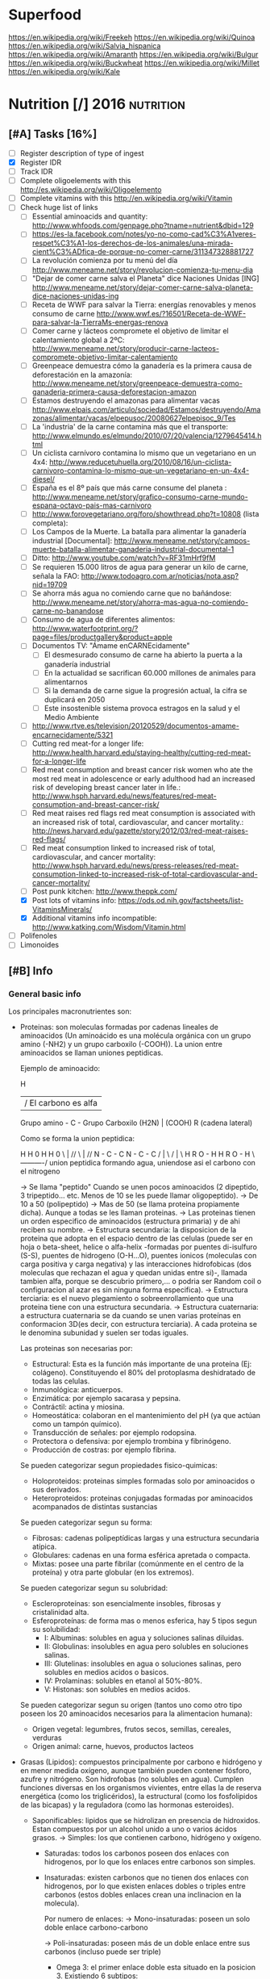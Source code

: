 #+BEGIN_COMMENT’              ===================               ‘#+END_COMMENT
#+BEGIN_COMMENT’                   NUTRITION                    ‘#+END_COMMENT
#+BEGIN_COMMENT’              ===================               ‘#+END_COMMENT

* Superfood
 https://en.wikipedia.org/wiki/Freekeh
 https://en.wikipedia.org/wiki/Quinoa
 https://en.wikipedia.org/wiki/Salvia_hispanica
 https://en.wikipedia.org/wiki/Amaranth
 https://en.wikipedia.org/wiki/Bulgur
 https://en.wikipedia.org/wiki/Buckwheat
 https://en.wikipedia.org/wiki/Millet
 https://en.wikipedia.org/wiki/Kale

* Nutrition [/]                                                  :2016:nutrition:
** [#A] Tasks [16%]
   SCHEDULED: <2015-06-06 Sat>
 - [ ] Register description of type of ingest
 - [X] Register IDR
 - [ ] Track IDR
 - [ ] Complete oligoelements with this [[http://es.wikipedia.org/wiki/Oligoelemento]]
 - [ ] Complete vitamins with this [[http://en.wikipedia.org/wiki/Vitamin]]
 - [-] Check huge list of links
   - [ ] Essential aminoacids and quantity: http://www.whfoods.com/genpage.php?tname=nutrient&dbid=129
   - [ ] https://es-la.facebook.com/notes/yo-no-como-cad%C3%A1veres-respet%C3%A1-los-derechos-de-los-animales/una-mirada-cient%C3%ADfica-de-porque-no-comer-carne/311347328881727
   - [ ] La revolución comienza por tu menú del día http://www.meneame.net/story/revolucion-comienza-tu-menu-dia
   - [ ] "Dejar de comer carne salva el Planeta" dice Naciones Unidas [ING] http://www.meneame.net/story/dejar-comer-carne-salva-planeta-dice-naciones-unidas-ing
   - [ ] Receta de WWF para salvar la Tierra: energías renovables y menos consumo de carne http://www.wwf.es/?16501/Receta-de-WWF-para-salvar-la-TierraMs-energas-renova
   - [ ] Comer carne y lácteos compromete el objetivo de limitar el calentamiento global a 2ºC: http://www.meneame.net/story/producir-carne-lacteos-compromete-objetivo-limitar-calentamiento
   - [ ] Greenpeace demuestra cómo la ganadería es la primera causa de deforestación en la amazonía: http://www.meneame.net/story/greenpeace-demuestra-como-ganaderia-primera-causa-deforestacion-amazon
   - [ ] Estamos destruyendo el amazonas para alimentar vacas http://www.elpais.com/articulo/sociedad/Estamos/destruyendo/Amazonas/alimentar/vacas/elpepusoc/20080627elpepisoc_9/Tes
   - [ ] La 'industria' de la carne contamina más que el transporte: http://www.elmundo.es/elmundo/2010/07/20/valencia/1279645414.html
   - [ ] Un ciclista carnívoro contamina lo mismo que un vegetariano en un 4x4: http://www.reducetuhuella.org/2010/08/16/un-ciclista-carnivoro-contamina-lo-mismo-que-un-vegetariano-en-un-4x4-diesel/
   - [ ] España es el 8º país que más carne consume del planeta : http://www.meneame.net/story/grafico-consumo-carne-mundo-espana-octavo-pais-mas-carnivoro
   - [ ] http://www.forovegetariano.org/foro/showthread.php?t=10808 (lista completa):
   - [ ] Los Campos de la Muerte. La batalla para alimentar la ganadería industrial [Documental]: http://www.meneame.net/story/campos-muerte-batalla-alimentar-ganaderia-industrial-documental-1
   - [ ] Ditto: http://www.youtube.com/watch?v=RF31mHrf9fM
   - [ ] Se requieren 15.000 litros de agua para generar un kilo de carne, señala la FAO: http://www.todoagro.com.ar/noticias/nota.asp?nid=19709
   - [ ] Se ahorra más agua no comiendo carne que no bañándose: http://www.meneame.net/story/ahorra-mas-agua-no-comiendo-carne-no-banandose
   - [ ] Consumo de agua de diferentes alimentos: http://www.waterfootprint.org/?page=files/productgallery&product=apple
   - [ ] Documentos TV: "Ámame enCARNEcidamente"
     - [ ] El desmesurado consumo de carne ha abierto la puerta a la ganadería industrial
     - [ ] En la actualidad se sacrifican 60.000 millones de animales para alimentarnos
     - [ ] Si la demanda de carne sigue la progresión actual, la cifra se duplicará en 2050
     - [ ] Este insostenible sistema provoca estragos en la salud y el Medio Ambiente
   - [ ] http://www.rtve.es/television/20120529/documentos-amame-encarnecidamente/5321
   - [ ] Cutting red meat-for a longer life: http://www.health.harvard.edu/staying-healthy/cutting-red-meat-for-a-longer-life
   - [ ] Red meat consumption and breast cancer risk women who ate the most red meat in adolescence or early adulthood had an increased risk of developing breast cancer later in life.: http://www.hsph.harvard.edu/news/features/red-meat-consumption-and-breast-cancer-risk/
   - [ ] Red meat raises red flags red meat consumption is associated with an increased risk of total, cardiovascular, and cancer mortality.: http://news.harvard.edu/gazette/story/2012/03/red-meat-raises-red-flags/
   - [ ] Red meat consumption linked to increased risk of total, cardiovascular, and cancer mortality: http://www.hsph.harvard.edu/news/press-releases/red-meat-consumption-linked-to-increased-risk-of-total-cardiovascular-and-cancer-mortality/
   - [ ] Post punk kitchen: http://www.theppk.com/
   - [X] Post lots of vitamins info: https://ods.od.nih.gov/factsheets/list-VitaminsMinerals/
   - [X] Additional vitamins info incompatible: http://www.katking.com/Wisdom/Vitamin.html
 - [ ] Polifenoles
 - [ ] Limonoides

** [#B] Info
*** General basic info
 Los principales macronutrientes son:

  - Proteinas: son moleculas formadas por cadenas lineales de aminoacidos (Un aminoácido es una molécula orgánica con un grupo amino (-NH2) y un grupo carboxilo (-COOH)). La union entre aminoacidos se llaman uniones peptidicas.

    Ejemplo de aminoacido:

                  H
                  | / El carbono es alfa
    Grupo amino - C - Grupo Carboxilo
      (H2N)       |      (COOH)
                  R
           (cadena lateral)

    Como se forma la union peptidica:

      H    H      0        H    H      0
       \   |    //          \   |    //
       N - C - C            N - C - C
       /   |    \           /   |    \
      H    R     O - H     H    R      O - H
                 \----------/
               union peptidica
               formando agua, uniendose asi
               el carbono con el nitrogeno

      -> Se llama "peptido" Cuando se unen pocos aminoacidos (2 dipeptido, 3 tripeptido... etc. Menos de 10 se les puede llamar oligopeptido).
      -> De 10 a 50 (polipeptido)
      -> Mas de 50 (se llama proteina propiamente dicha). Aunque a todas se les llaman proteinas.
      -> Las proteinas tienen un orden especifico de aminoacidos (estructura primaria) y de ahi reciben su nombre.
      -> Estructura secundaria: la disposicion de la proteina que adopta en el espacio dentro de las celulas (puede ser en hoja o beta-sheet, helice o alfa-helix -formadas por puentes di-isulfuro (S-S), puentes de hidrogeno (O-H...O), puentes ionicos (moleculas con carga positiva y carga negativa) y las interacciones hidrofobicas (dos moleculas que rechazan el agua y quedan unidas entre si)-, llamada tambien alfa, porque se descubrio primero,... o podria ser Random coil o configuracion al azar es sin ninguna forma especifica).
      -> Estructura terciaria: es el nuevo plegamiento o sobreenrollamiento que una proteina tiene con una estructura secundaria.
      -> Estructura cuaternaria: a estructura cuaternaria se da cuando se unen varias proteínas en conformacion 3D(es decir, con estructura terciaria). A cada proteina se le denomina subunidad y suelen ser todas iguales.

    Las proteinas son necesarias por:
    * Estructural: Esta es la función más importante de una proteína (Ej: colágeno). Constituyendo el 80% del protoplasma deshidratado de todas las celulas.
    * Inmunológica: anticuerpos.
    * Enzimática: por ejemplo sacarasa y pepsina.
    * Contráctil: actina y miosina.
    * Homeostática: colaboran en el mantenimiento del pH (ya que actúan como un tampón químico).
    * Transducción de señales: por ejemplo rodopsina.
    * Protectora o defensiva: por ejemplo trombina y fibrinógeno.
    * Producción de costras: por ejemplo fibrina.

    Se pueden categorizar segun propiedades fisico-quimicas:
    * Holoproteidos: proteinas simples formadas solo por aminoacidos o sus derivados.
    * Heteroproteidos: proteinas conjugadas formadas por aminoacidos acompanados de distintas sustancias

    Se pueden categorizar segun su forma:
    * Fibrosas: cadenas polipeptídicas largas y una estructura secundaria atípica.
    * Globulares: cadenas en una forma esférica apretada o compacta.
    * Mixtas: posee una parte fibrilar (comúnmente en el centro de la proteína) y otra parte globular (en los extremos).

    Se pueden categorizar segun su solubridad:
    * Escleroproteínas: son esencialmente insobles, fibrosas y cristalinidad alta.
    * Esferoproteínas: de forma mas o menos esferica, hay 5 tipos segun su solubilidad:
      - I: Albuminas: solubles en agua y soluciones salinas diluidas.
      - II: Globulinas: insolubles en agua pero solubles en soluciones salinas.
      - III: Glutelinas: insolubles en agua o soluciones salinas, pero solubles en medios acidos o basicos.
      - IV: Prolaminas: solubles en etanol al 50%-80%.
      - V: Histonas: son solubles en medios acidos.

    Se pueden categorizar segun su origen (tantos uno como otro tipo poseen los 20 aminoacidos necesarios para la alimentacion humana):
    * Origen vegetal: legumbres, frutos secos, semillas, cereales, verduras
    * Origen animal: carne, huevos, productos lacteos

  - Grasas (Lipidos): compuestos principalmente por carbono e hidrógeno y en menor medida oxígeno, aunque también pueden contener fósforo, azufre y nitrógeno. Son hidrofobas (no solubles en agua). Cumplen funciones diversas en los organismos vivientes, entre ellas la de reserva energética (como los triglicéridos), la estructural (como los fosfolípidos de las bicapas) y la reguladora (como las hormonas esteroides).
    * Saponificables: lipidos que se hidrolizan en presencia de hidroxidos. Estan compuestos por un alcohol unido a uno o varios ácidos grasos.
        -> Simples: los que contienen carbono, hidrógeno y oxígeno.

           * Saturadas: todos los carbonos poseen dos enlaces con hidrogenos, por lo que los enlaces entre carbonos son simples.
           * Insaturadas: existen carbonos que no tienen dos enlaces con hidrogenos, por lo que existen enlaces dobles o triples entre carbonos (estos dobles enlaces crean una inclinacion en la molecula).

             Por numero de enlaces:
             -> Mono-insaturadas: poseen un solo doble enlace carbono-carbono

             -> Poli-insaturadas: poseen más de un doble enlace entre sus carbonos (incluso puede ser triple)
                * Omega 3: el primer enlace doble esta situado en la posicion 3. Existiendo 6 subtipos:
                           - Ácido alfa-linolénico (ALA): 18:3 (n-3):
                           - Ácido estearidónico (SDA): 18:4 (n-3):
                           - Ácido eicosatetraenoico (ETA): 20:4 (n-3)
                           - Ácido eicosapentaenoico (EPA): 20:5 (n-3):
                           - Ácido docosapentaenoico (DPA): 22:5 (n-3)
                           - Ácido docosahexaenoico (DHA): 22:6 (n-3)
                * Omega 6: el primer enlace doble esta situado en la posicion 6. Omega-6 compite con omega-3 en el organismo humano.
                * Omega 9: el primer enlace doble esta situado en la posicion 9 (pero NO es poliinsaturado, sino monoinsaturado porque solo posee un enlace doble).

             Por tipo de configuracion o estructura molecular:
             -> Cis: los enlaces de hidrogenos hacia los carbonos estan en un mismo lado (en donde se encuentra el enlace doble).
             -> Trans: los enlaces de hidrogenos hacia los carbonos estan en lados opuestos (en donde se encuentra el enlace doble).

             Por dios sabe que:
                                                          O                 OH OH OH
                                                          ||                 | | |
             -> Gliceridos: union entre acidos grasos (HO-C-R) y glicerol (H-C-C-C-H). El triglicerido seria que una molecula de acidos grasos se uniese a tres gliceroles (los trigliceridos se depositan principalmente en las arterias cerebrales).
                                                                             | | |
                                                                             H H H
                * Grasas:
                * Aceites:
             -> Ceras:


        -> Complejos: los que continenen carbono, hidrogeno, oxigeno y otros elementos como nitrógeno, fósforo, azufre u otra biomolécula como un glúcido. O lo que es lo mismo, seria un lipido unido con "otra sustancia" (forforo, se llamaria fosfolipido. glucosa, se llamaria "glucolipido", proteina, se llamaria "proteolipido")

           * Fosfolípidos: lípidos anfipáticos compuestos por una molécula de glicerol, a la que se unen dos ácidos grasos (1,2-diacilglicerol) y un grupo fosfato.
             Funciones: Componente estructural de la membrana celular, Activación de enzimas, Componentes del surfactante pulmonar, Componente detergente de la bilis, Síntesis de sustancias de señalización celular.
           * Fosfoglicéridos: Están compuestos por ácido fosfatídico, una molécula compleja compuesta por glicerol, en el que se han esterificado dos ácidos grasos (uno saturado y otro insaturado) y un grupo fosfato. A su vez, al grupo fosfato se une un alcohol o un aminoalcohol.
             Funciones: función estructural.
           * Fosfoesfingolípidos:  lípidos complejos que derivan del aminoalcohol insaturado de 18 carbonos esfingosina los hay con fosfato. Se dividen en 2 subtipos: fosfoesfingolípidos (esfingomielinas) y los glucoesfingolípidos (gangliósidos, cerebrósidos).
             Funciones: desempeña una función en la transducción de señales. La vaina de mielina membranosa que rodea y aísla eléctricamente muchos axones de células nerviosas es particularmente rica en esfingomielina, lo que parece indicar que su función es mejorar el aislamiento de las fibras nerviosas.
             * Glucolípidos: son esfingolípidos compuestos por una ceramida (esfingosina + ácido graso) y un glúcido de cadena corta; carecen de grupo fosfato.
               Funciones: es un componente fundamental del glicocálix, donde actúa en el reconocimiento celular y como receptor antigénico.
             * Cerebrósidos: constan de una molécula de ceramida (esfingosina + ácido graso) a la que se une un monosacárido mediante enlace β-glucosídico en el grupo hidroxilo de la ceramida. El monosacárido puede ser tanto glucosa como galactosa, lo que origina dos familias de cerebrósidos
               Funciones: forman parte de la vaina de mielina de los nervios.
             * Gangliósidos: on glucolípidos con cabezas polares muy grandes formadas por unidades de oligosacáridos cargadas negativamente, y que poseen una o más unidades de ácido N-acetilneuramínico o ácido siálico que tiene una carga negativa a pH 7.
               Funciones: Se presentan en la zona externa de la membrana y sirven para reconocer las células, por lo tanto se les considera receptores de membrana.
           Mas informacion en: https://es.wikipedia.org/wiki/L%C3%ADpido

        -> Asociados: quimicamente no son lipidos, pero con propiedades similares, ubicandolos asi en este grupo.
           * esteroides: Presencia en comun de la molecula de ciclopentanoperhidrofenantreno por ej. hormonas sexuales, vitamina D, colesterol, etc. Muy comunes en la biologia de los mamiferos y la humana.

           * carotenoides:
           * ubiquinona:
           * tocoferol: vitamina E.
           * filoquinona: vitamina K.

    * Insaponificables: lipidos que no se hidrolizan en presencia de hidróxidos

           * Terpenoides: son lípidos derivados del hidrocarburo isopreno (o 2-metil-1,3-butadieno). Los terpenos son el principal constituyente de los aceites esenciales de algunas plantas y flores, como el limonero, el naranjo.
           * Esteroides: son lípidos derivados del núcleo del hidrocarburo esterano (o ciclopentanoperhidrofenantreno), esto es, se componen de cuatro anillos fusionados de carbono que posee diversos grupos funcionales (carbonilo, hidroxilo) por lo que la molécula tiene partes hidrofílicas e hidrofóbicas (carácter anfipático). Entre los esteroides más destacados se encuentran los ácidos biliares, las hormonas sexuales, las corticosteroides, la vitamina D y el colesterol.
           * Eicosanoides: son lípidos derivados de los ácidos grasos esenciales de 20 carbonos tipo omega-3 y omega-6. Los principales precursores de los eicosanoides son el ácido araquidónico, el ácido linoleico y el ácido linolénico.
           Mas informacion en: https://es.wikipedia.org/wiki/L%C3%ADpidos_insaponificables

  - Carbohidratos/glucidos: suministran energia, realizan un papel vital para la digestion, la asimilacion, metabolismo y la oxidacion de proteinas y grasas.
    * Simples: azucares que se componen de 1 o 2 azucares (no contiene nutrientes esenciales o muy pocas vitaminas y minerales)

      -> Monosacarido: (CH2O)n (donde n es cualquier número igual o mayor a tres, su límite es de 7 carbonos). Los monosacáridos poseen siempre un grupo carbonilo en uno de sus átomos de carbono y grupos hidroxilo en el resto, por lo que es un polialcohol. os monosacáridos se clasifican de acuerdo a tres características diferentes: la posición del grupo carbonilo, el número de átomos de carbono que contiene y su quiralidad.

         Por la posicion del grupo carbonillo:
         * Aldosa: cuando el carbonillo es aldehido.
         * Cetosa: cuando el carbonillo es cetona.
         * etc... checkear todos los carbonillos: https://es.wikipedia.org/wiki/Grupo_carbonilo

         Por numero atomos de carbono:
         * Diosa: los que poseen dos atomos de carbono (como es menor de 3 NO es un monosacarido).
         * Triosas: los que poseen tres átomos de carbono.
         * Tetrosas: los que poseen cuatro átomos de carbono.
         * Pentosas: los que poseen cinco átomos de carbono.
         * Hexosas: los que poseen seis átomos de carbono.
         * Heptopsa: los que poseen siete átomos de carbono.

         Por quiralidad:
         Cada átomo de carbono posee un grupo de hidroxilo (-OH), con la excepción del primero y el último carbono, todos son asimétricos, haciéndolos centros estéricos con dos posibles configuraciones cada uno (el -H y -OH pueden estar a cualquier lado del átomo de carbono). Debido a esta asimetría, cada monosacárido posee un cierto número de isómeros.
         Se mide la orientacion del carbono asimetrico mas alejado del grupo carbonillo:
         * Azucar D: Si el grupo hidroxilo está a la derecha de la molécula.
         * Azucar L: Si el grupo hidroxilo está a la derecha de la molécula.
         Como los D azúcares son los más comunes, usualmente la letra D es omitida.

      -> Discarido: Los disacáridos son glúcidos formados por dos moléculas de monosacáridos. Los dos monosacáridos se unen mediante un enlace covalente conocido como enlace glucosídico.
         * Sacarosa: compuesto de una molécula de glucosa y una molécula de fructosa. La glucosa adopta la forma piranosa y la fructosa una furanosa. El carbono anomérico uno (C1) de α-glucosa está enlazado en alfa al C2 de la fructosa formando 2-O-(alfa-D-glucopiranosil)-beta-D-fructofuranosido. El carbono anomérico de ambos monosacáridos participan en el enlace glicosídico.
         * Lactosa: compuesto por una molécula de galactosa y una molécula de glucosa. Esta solo presente en la leche de forma natural.
         * Maltosa: formado por dos glucosa con enlace α-1,4; se obtiene de la hidrólisis del almidón.
         * Celobiosa: formado dos glucosas con enlace β-1,4; se obtiene de la hidrólisis de la celulosa.

    * Compuestos: estructura de tres o mas azucares. Ricos en fibra, vitaminas y minerales. No aumentan tan rapido los niveles de azucar en sangre (al ser mas complejos).
    La parte no utilizada se almacena en el higado o se convierte en grasa.

      -> Oligosacarido: Los oligosacáridos están compuestos por tres a nueve moléculas de monosacáridos. Se encuentran con frecuencia unidos a proteínas, formando las glucoproteínas.
      -> Polisacarido: Los polisacáridos son cadenas de más de diez monosacáridos.
         * Almidon: es la manera en que las plantas almacenan monosacáridos (amilosa + amilopectina).
         * Glucogeno: es esmpleado por los animales, perimitiendo ser metabolizado mas rapidamente (ajustandose a los animales en vida de locomocion).
         * Celulosa: forma la pared celular de las plantas.
         * Quitina: empleado en el exoesqueleto de los antropodos y en las paredes celulares de muchos hongos. Similar a la celulosa pero empleando hidrogeno en sus ramas incrementando asi su fuerza.
         * Calosa: se encuentra en los plasmodesmos durante la citocinesis y durante el desarrollo del polen.
         * Laminarina: se encuentra en anti-apoptosis (muerte de las celulas) y actividades anti-tumores
         * Maltodextrina: es el resultado de la hidrólisis del almidón o la fécula (ideal para actividades fisicas intensas y de larga duracion debido a su liberacion gradual de glucosa en sangre).
         * Xilano: se encuentra en la corteza de los arboles y en la paja.
         * Galactomanosa: galacto-polisacarido (sin informacion).

  - Vitaminas: Las vitaminas son precursoras de coenzimas, (aunque no son propiamente enzimas) grupos prostéticos de las enzimas. Esto significa que la molécula de la vitamina, con un pequeño cambio en su estructura, pasa a ser la molécula activa, sea ésta coenzima o no. Actúan como catalizadoras de todos los procesos fisiológicos (directa e indirectamente).
    * Liposolubles: solubles en lipidos
      - Vitamina A: C20H30O. Resistencia a infecciones, la producción de anticuerpos, crecimiento óseo, fertilidad. Pero su principal función es la que cumple en la retina.
      - Vitamina D: Absorción de minerales y la mineralización de hueso marca lo importante que es para la densidad ósea.
      - Vitamina E: C27H46O2. Antioxidante que posee la propiedad de proteger a los ácidos grasos poliinsaturados de las membranas y otras estructuras celulares de la peroxidación lipídica.
      - Vitamina K: La vitamina K convierte proteinas Glu en Gla, carboxilacion que ocurre dentro de la celula.
    * Hidrosolubles: solubles en aguas
      - Vitamina B1: C12H17N4OS+.  juega un papel importante en el metabolismo de carbohidratos principalmente para producir energía; además de participar en el metabolismo de grasas, proteínas y ácidos nucleicos (ADN, ARN). Es esencial para el crecimiento y desarrollo normal y ayuda a mantener el funcionamiento propio del corazón, sistema nervioso y digestivo. Ademas protege a las células ante los niveles elevados de glucosa.
      - Vitamina B2: Necesaria para la integridad de la piel, las mucosas y de forma especial para la córnea, por su actividad oxigenadora, siendo imprescindible para la buena visión. Su requerimiento se incrementa en función de las calorías consumidas en la dieta: a mayor consumo calórico, mayor es la necesidad de vitamina B2. Esta vitamina es crucial para la producción de energía en el organismo. Otra de sus funciones consiste en desintoxicar el organismo de sustancias nocivas, además de participar en el metabolismo de otras vitaminas
      - Vitamina B3: C6H5NO2. Las formas coenzimáticas de la niacina participan en las reacciones que generan energía gracias a la oxidación bioquímica de hidratos de carbono, grasas y proteínas. NAD+ y NADP+ son fundamentales para utilizar la energía metabólica de los alimentos. La niacina participa en la síntesis de algunas hormonas y es fundamental para el crecimiento. Además de funciones biológicas como: mantener el buen estado del sistema nervioso, producir neurotransmisores, mejorar el sistema circulatorio relajando los vasos sanguíneos, mantener una piel sana, estabilizar la glucosa en la sangre y restaurar el ADN.
      - Vitamina B5: Esta coenzima puede actuar como un grupo transportador de acilos para formar acetil-CoA y otros componentes relacionados; ésta es una forma de transportar átomos de carbono dentro de la célula. La transferencia de átomos de carbono por la CoA es importante en la respiración celular, así como en la biosíntesis de muchos compuestos importantes como ácidos grasos, colesterol y acetil colina. Interviene en una amplia variedad de procesos celulares entre los que se encuentran pasos de traducción de la señal.
      - Vitamina B6: Sirve de coenzima para múltiples enzimas, interviene en el metabolismo de neurotransmisores que regulan el estado de ánimo, como la serotonina, pudiendo ayudar, en algunas personas, en casos de depresión, estrés y alteraciones del sueño. Además interviene en la síntesis de dopamina, adrenalina, norepinefrina y GABA (ácido gamaaminobutírico), un neurotransmisor inhibitorio muy importante del cerebro. incrementa el rendimiento muscular y la producción de energía. Eso es debido a que cuando hay necesidad de un mayor esfuerzo favorece la liberación de glucógeno que se encuentra almacenado en el hígado y en los músculos. También puede colaborar a perder peso ya que ayuda a que nuestro cuerpo consiga energía a partir de las grasas acumuladas. importante para una adecuada absorción de la vitamina B12 y del magnesio. Alivia las náuseas. ayuda en caso de tendencia a espasmos musculares nocturnos, calambres en las piernas y adormecimiento de las extremidades. Puede ayudar a reducir la sequedad de boca ocasionada por la toma de medicamentos y/o drogas. Interviene en la síntesis de ADN y ARN. Mantiene el funcionamiento de las células nerviosas ya que interviene en la formación de mielina. Favorece la absorción de hierro.
      - Vitamina B7/B8: C10H16N2S3. La biotina se encuentra en la célula unida con resto específico de lisina (un aminoácido) formando la biocitina; la biocitina se une covalentemente a ciertas enzimas relacionadas con la formación o la utilización del dióxido de carbono, y ejerce así función de coenzima: actúa en la transferencia (aceptor y donador) de dióxido de carbono en numerosas carboxilasas y decarboxilasas, que son esenciales en los procesos de duplicación celular.  es usada en el crecimiento celular, la producción de ácidos grasos y en el metabolismo de grasas y aminoácidos. Juega un papel en el ciclo del ácido cítrico o Krebs, el cual es un proceso por el cual la energía bioquímica es generada durante la respiración aeróbica. La biotina no sólo asiste en varias conversiones químicas y metabólicas, sino también ayuda a transferir dióxido de carbono. La biotina participa también en el mantenimiento de los niveles de azúcar en la sangre o glucemia.
      - Vitamina B9: C19H19N7O6. La vitamina B9 ayuda a convertir la vitamina B12 en una de sus formas coenzimáticas y participa en la síntesis de ADN requerido para un rápido crecimiento celular. Del mismo modo actúa como coenzima en la transferencia de grupos monocarbonados. Interactúa con B12 y Vit C. El ácido fólico no posee actividad coenzimática, pero sí su forma reducida, el ácido tetrahidrofólico, representado frecuentemente como FH4 o TFH. Actúa como transportador intermediario de grupos con un átomo de carbono, especialmente grupos formilo, que se precisa en la síntesis de purinas, compuestos que forman parte de los nucleótidos, sustancias presentes en el ADN y el ARN, y necesarias para su síntesis durante la fase S del ciclo celular, y por lo tanto para la división celular; también actúa en la transferencia de grupos metenilo y metileno. El ácido tetrahidrofólico también actúa en la ruta de las pirimidinas, al modificar el anillo de uridina para formar la tiamina al ceder un grupo metilo. Las coenzimas de vitamina B9 (H4 folato) desempeñan un papel vital en el metabolismo del ADN a través de la síntesis de ADN a partir de sus precursores (timidina y purinas) y la síntesis del aminoácido metionina, que es necesario para la síntesis de un donante del grupo metilo utilizado en muchas reacciones biológicas. La adición de un grupo metilo (-CH3) (‘metilación’) en un número de puntos del ADN podría tener importancia en la prevención del cáncer. Las coenzimas del folato son necesarias para el metabolismo de diversos aminoácidos importantes, como la síntesis de metionina a partir de la homocisteína. La vitamina B9 (ácido fólico) regula la cantidad de homocisteína en la sangre, aunque lo hacen también las vitaminas B6 y B12 (4). Se ha observado que es la B9 la que tiene el mayor efecto en la reducción del nivel basal de homocisteína en la sangre cuando no hay una deficiencia coexistente de vitamina B6 ó B12.
      - Vitamina B12: C63H88CoN14O14P. intervienen en la metilación de la homocisteína a metionina y en la síntesis de S-Adenosil metionina. necesaria para la metilación de los fosfolípidos de la vaina de mielina. ayuda en el reciclado para la provisión de un sustrato adecuado para este (el aminoácido esencial metionina) ya que es asistido por la B12. La S-Adenosil metionina está involucrada en de numerosas reacciones de metilación que implican proteínas, fosfolípidos, ADN, el metabolismo de ciertos neurotransmisores, catecolaminas y en el metabolismo del cerebro.23 Estos neurotransmisores son importantes para mantener el buen estado de ánimo, lo que posiblemente explica por qué la depresión está asociada con la deficiencia de B12.
      - Notas sobre la Vitamina B12: Ningun animal, planta, hongo o alga pueden generar la vitamina B12, ya que esta solo se produce por fermentacion de bacterias y arqueobacterias que tienen las enzimas necesarias para su sintesis, aunque algunos alimentos debido a su sintesis bacteriana son generalmente fuentes de esta vitamina. Para la absorcion de esta vitamina se necesitan principalmente dos procesos; el primero es la separacion de la vitamina del resto de alimentos, mediante el acido clorhidrico en el estomago. Y el segundo, mediante el factor intrinseco gastrico, que es una glucoproteina producida por las celulas parietales de la mucosa gastrica (estomago) necesaria para la absorcion intestinal de la vitamina B12 (realizando el transporte ileal para mas tarde llegar a la circulacion sanguinea). La vitamina B12 puede almacenarse en el higado por mas de 1 año sin deficiencias, lo que hace que la avitaminosis en este caso sea un caso muy raro.
      - Vitamina C: C6H8O6. Sirve para: Evitar el envejecimiento prematuro, Facilitar la absorción de otras vitaminas y minerales, como antioxidante, Evitar las enfermedades degenerativas tales como arteriosclerosis, cáncer, demencia, entre otros, Evitar las enfermedades cardíacas, Tiene un papel fundamental en la formación de colágeno, Prevenir escorbuto, polio y hepatitis, Disminuir la incidencia de coágulos en las venas, Ayudar en los movimientos articulares, Acelerar el proceso de curación de heridas, lesiones y quemaduras.
    * Incompatibilidades (-) y aceleracion (+) de la absorcion de vitaminas
      - Vitamina A:
        - Aspirina (acido acetilsalicilico)
        - Acido clorihidrico.
        - Altas concentraciones de vitamina E reducen la absorcion de vitamina A.
        + La vitamina A ayuda a la absorcion de la vitamina E.
        + El zinc ayuda a una mejor absorcion de vitamina A.
      - Vitamina D:
        - Incompatible con la vitamina E.
        - Incompatible con hidrocortisona, tetracycline, acido hydrochloric.
        - Cuidado con las mujeres mayores, y embarazadas mayores de 35 anos.
        + Efecto positivo en el metabolismo del cuerpo en el calcio y fosforo.
      - Vitamina E:
        - Incompatible con la vitamina D.
      - Vitamina K
        - Tomarla separada de la A.
        - Tomarla separada de la E.
      - Vitamina B1:
        - Calcio (ya que reduce la que se disuelva la vitamina B1 en agua).
        - Magnesio (ya que reduce la que se disuelva la vitamina B1 en agua).
        + Generalmente se absorbe con B6, B12, C y B3.
      - Vitamina B2:
        - Hierro.
        - Zinc.
        - Cobre.
        + B6 (acelera el proceso).
        + Con la B12 ambas varian el metabolismo.
      - Vitamina B3:
        - Incompatible con tetracycline, hydrocortisone, aminophylline y otros.
        - Vitamina B1.
        - Vitamina B3 (incrementa el nivel de ciertas enzimas en la sangre causando FLD o esteatosis hepatica -grasa en el higado-).
        - Vitamina B6.
        - Vitamina B12.
        - No recomendada para diabeticos.
        + Mejor tomarla despues de las comidas.
      - Vitamina B5:
        ??????????
      - Vitamina B6:
        - Cafeina.
        - Aminofilina.
        - B1.
        - B12.
        - Con precaucion si se tienen ulceras gastricas o duodenales.
        + B2 (acelera la asimilacion de magnesio).
      - Vitamina B7/B8:
        ??????
      - Vitamina B9:
        + C.
        - Zinc (inhibe la absorcion de ambas; tanto zinc como la B9).
        - Ancianos con cancer deben ser precavidos.
      - Vitamina B12:
        - Aspirina (acido acetilsalicilico)
        - Acido clorihidrico.
        - Clorpromazina.
        - Gentamicina.
        - C.
        - B1 (creando reacciones alergicas).
        - B2.
        - B3.
        - B6.
        - Con precauciones por angina, tumores (tanto benignos como malignos).
      - Vitamina C:
        - Tetracycline
        - Diphenhydramine
        - Penicilina
        - Aminophylline
        - Preparados de hierro.
        - B1.
        - B12.
        - No se puede introducir por medio de inyecciones mexclandolo con analgium.
        - En muchos casos, la absorcion de esta vitamina crea deficiencia de cobre.
        + Se acelera la absorcion mediante Flavonoides (vitamina P).
        + E (interacciona bien).
        + Carotenos
        + Mejora la absorcion de hierro, cromo.
    * Notas importantes:
    ! No hay que preocuparse por la falta de vitaminas, porque se necesitan miligramos y en algunos casos microgramos y las dietas son suficientemente variadas para obtener todas las vitaminas y enzimas que modulan el metabolismo de la tirosina.
    ! Las vitaminas antioxidantes son especialmente las A, C, y E. Con especial peligro en el exceso de vitamina A que causa osteoporosis.
    ! Las vitaminas y multivitaminas deben tomarse despues de las comidas para evitar efectos secundarios (como el impacto en organos o en el tracto intestinal)
    ! Las vitaminas que se introduzcan por jeringa, nunca deben estar mezcladas.
    ! Antes de tomarse preparados multivitaminados, es importante conocer los elementos traza del organismo.
    ! Los complejos multivitaminados, deben tomarse de 1 a 3 veces al ano, y con un maximo de 1 a 2 meses por vez.
    ! Existen 2 tipos de vitamina D, el ergocalciferol (vitamina D2) el colecalciferol (vitamina D3). La D3 se almacena mucho mejor en el cuerpo y a largo plazo. Ademas casi ningun alimento contiene vitamina D, y los que la contienen, es una cantidad minuscula en comparacion con la que se puede conseguir mediante la exposicion de la piel en los rayos ultravioleta.
    ! Hay otros nombres por los que se conocen algunas vitaminas: Vitamina B3=PP, K2=forma de almacenar en animales la vitamina K, F=nombre inicial para omega3, H=B7/B8,

  - Minerales: son elementos quimicos necesarios para la vida humana. Existen unos 20 esenciales y su carencia da lugar a alteraciones bioquímicas que son reversibles con el aporte del nutriente deficitario.
    * Macrominerales: son aquellos minerales que se necesitan en cantidades superiores a 100 mg/día.
      - Calcio: Además de su función en la construcción y mantenimiento de huesos y dientes, el calcio también tiene otras funciones metabólicas. Afecta la función de transporte de las membranas celulares, actuando como un estabilizador de la membrana. También influye en la transmisión de iones a través de las membranas, y la liberación de neurotransmisores. Este calcio actúa como mediador intracelular cumpliendo una función de segundo mensajero; por ejemplo, el ion Ca2+ interviene en la contracción de los músculos. También está implicado en la regulación de algunas enzimas quinasas que realizan funciones de fosforilación, por ejemplo la proteína quinasa C (PKC), y realiza unas funciones enzimáticas similares a las del magnesio en procesos de transferencia de fosfato (por ejemplo, la enzima fosfolipasa A2). Se requiere calcio en la trasmisión nerviosa y en la regulación de los latidos cardíacos. El equilibrio adecuado de los iones de calcio, sodio, potasio y magnesio mantiene el tono muscular y controla la irritabilidad nerviosa.
      - Fosforo: Forma parte de la molécula de Pi («fosfato inorgánico»), así como de las moléculas de ADN y ARN y de los fosfolípidos en las membranas lipídicas. Las células lo utilizan para almacenar y transportar la energía mediante el adenosín trifosfato. Además, la adición y eliminación de grupos fosfato a las proteínas, fosforilación y desfosforilación, respectivamente, es el mecanismo principal para regular la actividad de proteínas intracelulares, y de ese modo el metabolismo de las células eucariotas tales como los espermatozoides.
      - Magnesio: mantiene el equilibrio energético en las neuronas y actúa sobre la transmisión nerviosa, manteniendo al sistema nervioso en buena salud. Es utilizado como tratamiento antiestrés y antidepresión además de como relajante muscular. El magnesio ayuda a fijar el calcio y el fósforo en los huesos y dientes. Previene los cálculos renales ya que moviliza al calcio. Es también efectivo en las convulsiones del embarazo: previene los partos prematuros manteniendo al útero relajado. Interviene en el equilibrio hormonal, disminuyendo los dolores premenstruales. Actúa sobre el sistema neurológico favoreciendo el sueño y la relajación. Autorregula la composición y propiedades internas (homeostasis).     Actúa controlando la flora intestinal y nos protege de las enfermedades cardiovasculares. Favorable para quien padezca de hipertensión.
      - Sodio: Tiene un papel fundamental en el metabolismo celular, por ejemplo, en la transmisión del impulso nervioso (mediante el mecanismo de bomba de sodio-potasio). Mantiene el volumen y la osmolaridad. Participa, además del impulso nervioso, en la contracción muscular, el equilibrio ácido-base y la absorción de nutrientes por las membranas.
      - Potasio: Está involucrado en el mantenimiento del equilibrio normal del agua, el equilibrio osmótico entre las células y el fluido intersticial2 y el equilibrio ácido-base, determinado por el pH del organismo. El potasio también está involucrado en la contracción muscular y la regulación de la actividad neuromuscular, al participar en la transmisión del impulso nervioso a través de los potenciales de acción del organismo humano. Debido a la naturaleza de sus propiedades electrostáticas y químicas, los iones de potasio son más grandes que los iones de sodio, por lo que los canales iónicos y las bombas de las membranas celulares pueden distinguir entre los dos tipos de iones; bombear activamente o pasivamente permitiendo que uno de estos iones pase, mientras que bloquea al otro.3 El potasio promueve el desarrollo celular y en parte es almacenado a nivel muscular, por lo tanto, si el músculo está siendo formado (periodos de crecimiento y desarrollo) un adecuado abastecimiento de potasio es esencial.
      - Cloro: regula el equilibrio ácido-base del organismo por medio de distintos mecanismos: transporte de líquidos, intercambio de líquidos a través de la membrana celular (el cloro es el anion mientras que el Sodio es cation), etc. También ayudan en procesos de absorción, filtrado y transporte, mantenimiento del pH corporal y del pH renal.
      - Azufre: el azufre se encuentra presente en la queratina, que es una sustancia proteica de la piel, uñas y pelo, participa en la síntesis del colágeno (elemento que mantiene unidas a las células). También interviene en el metabolismo de los lípidos y de los hidratos de carbono.
    * Oligoelementos, microminerales o elementos traza: aquellos que sólo son precisan en muy pequeñas cantidades.
      - Hierro: Necesario no solo para lograr una adecuada oxigenación tisular sino también para el metabolismo de la mayor parte de las células. Los animales para transportar el hierro dentro del cuerpo emplean unas proteínas llamadas transferrinas. Para almacenarlo, emplean la ferritina y la hemosiderina.
      - Manganeso: tiene un papel tanto estructural como enzimático. Está presente en distintas enzimas, destacando la superóxido dismutasa de manganeso (Mn-SOD), que cataliza la dismutación de superóxidos, O2-; la Mn-catalasa, que cataliza la dismutación de peróxido de hidrógeno, H2O2; así como en la concavanila A (de la familia de las lectinas), en donde el manganeso tiene un papel estructural.
      - Cobre: contribuye a la formación de glóbulos rojos y al mantenimiento de los vasos sanguíneos, nervios, sistema inmunitario y huesos y por tanto es esencial para la vida humana.
      - Yodo: La glándula tiroides fabrica las hormonas tiroxina y triyodotironina, que contienen yodo. Las hormonas tiroideas juegan un papel muy básico en la biología, actuando sobre la transcripción genética para regular la tasa metabólica basal. La T4 actúa como un precursor de la T3, la cual es (con algunas excepciones menores) la hormona biológicamente activa, la acción de dichas hormonas es indispensable para el crecimiento y maduración del sistema nervioso central en la etapa prenatal y los primeros años de vida del ser humano, además de su crecimiento y desarrollo somático ulterior.
      - Zinc: interviene en el metabolismo de proteínas y ácidos nucleicos, estimula la actividad de aproximadamente 100 enzimas, colabora en el buen funcionamiento del sistema inmunitario, es necesario para la cicatrización de las heridas, interviene en las percepciones del gusto y el olfato y en la síntesis del ADN. El metal se encuentra en la insulina, las proteínas dedo de cinc (zinc finger) y diversas enzimas como la superóxido dismutasa. La mayoría del cinc se encuentra en el cerebro, los músculos, los huesos, el riñón y el hígado, con las concentraciones más altas en la próstata y las partes del ojo.9 El semen es particularmente rico en cinc, siendo un factor clave en la correcta función de la glándula prostática y en el crecimiento de los órganos reproductivos. El cinc aumenta la testosterona en sangre indirectamente, funcionando como coenzima en el metabolismo de las hormonas masculinas por medio de su formación a través de la hormona luteinizante (LH), que estimula las células de Leydig.11 12 También previene que la testosterona se degrade en estrógeno por medio de la enzima aromatasa. En el cerebro, el cinc se almacena en determinadas vesículas sinápticas mediante neuronas glutamatérgicas14 y puede "modular la excitabilidad del cerebro".15 Desempeña un papel clave en la plasticidad sináptica y por lo tanto en el aprendizaje.16 Sin embargo, ha sido llamado el "caballo oscuro del cerebro" (“the brain's dark horse”)14 ya que también puede comportarse como una neurotoxina, lo que sugiere que la adecuada homeostasis del cinc desempeña un papel fundamental en el funcionamiento normal del cerebro y del sistema nervioso central.
      - Cobalto: Una deficiencia de cobalto puede llevar a anemia. Las proteínas basadas en la cobalamina usan el anillo de corrina para mantener unido el cobalto. La coenzima B12 proporciona el enlace C-Co, el cual participa en las reacciones.
      - Fluor: Se localiza principalmente en los dientes y huesos, donde se incorpora a los cristales de hidroxiapatita, sustituye al ión hidrocxilo y da lugar a cristales de fluoropatita. Además de estos tejidos, el flúor se encuentra también en la piel, tiroides, plasma, linfa y vísceras. Es imprescindible en la prevención de las caries dentales ya que por un lado, refuerza la estructura mineral de los dientes y mantiene el esmalte y por otro, actúa sobre las bacterias cariogénicas inhibiendo su metabolismo y adhesión a la placa dental.
      - Selenio: Es antioxidante, ayuda a neutralizar los radicales libres, induce la apoptosis, estimula el sistema inmunológico e interviene en el funcionamiento de la glándula tiroides. Las investigaciones realizadas sugieren la existencia de una correlación entre el consumo de suplementos de selenio y la prevención del cáncer en humanos.
      - Cromo: o se conocen con exactitud sus funciones. Parece participar en el metabolismo de los lípidos, en el de los hidratos de carbono, así como otras funciones. Se ha observado que algunos de sus complejos parecen potenciar la acción de la insulina, por lo que se les ha denominado "factor de tolerancia a la glucosa"; debido a esta relación con la acción de la insulina, la ausencia de cromo provoca una intolerancia a la glucosa, y esta ausencia, la aparición de diversos problemas.
      - Molibdeno: En los animales y las plantas, estas enzimas usan el molibdeno como un cofactor. Todos los seres vivos que utilizan enzimas de molibdeno. Las enzimas de molibdeno en las plantas y animales catalizan la oxidación y la reducción a veces de ciertas moléculas pequeñas, como parte de la regulación de nitrógeno, azufre y los ciclos del carbono.
      - Niquel: Un 87% de las hidrogenasas contienen níquel, especialmente en aquellas cuya función es oxidar el hidrógeno. El níquel sufre cambios en su estado de oxidación lo que indica que el núcleo de níquel es la parte activa de la enzima. El níquel está también presente en la enzima metil con reductasa y en bacterias metanogénicas.
      - Vanadio: Existen compuestos de vanadio que imitan y potencian la actividad de la insulina. En humanos no está demostrada su esencialidad.
      - Estaño: Podría estar involucrado en la actividad de la gastrina que regula la producción de CLH del estómago. Sin embargo, hasta la fecha de la bibliografía consultada, no se ha demostrado su esencialidad en la especie humana.
      - Silicio*: El silicio entra en la estructura tisular del colágeno (proteína constituyente de muchos tejidos, entre ellos la piel), de la elastina y de las paredes arteriales: esto permite prevenir y evitar las esclerosis por calcificación de los tejidos, proteger la pared interna de las arterias y ayudar al mantenimiento de la elasticidad de la piel. El silicio permite, igualmente, la fijación del calcio y así previene el agotamiento de los huesos y las enfermedades óseas (osteoporosis).


*** Tables
 Current tables shows only for men from 31-50 years:

 Vitaminas:

 |--------+-------+------+-------+--------+--------+--------+-------+--------+--------+--------+------+-------+--------|
 | A      | C     | D    | E     | K      | B1     | B2     | B3    | B6     | B9     | B12    | B5   | B8    | B7     |
 |--------+-------+------+-------+--------+--------+--------+-------+--------+--------+--------+------+-------+--------|
 | 900 μg | 90 mg | 5 μg | 15 mg | 120 μg | 1,2 mg | 1,3 mg | 16 mg | 1,3 mg | 400 μg | 2,4 μg | 5 mg | 30 μg | 550 mg |
 |--------+-------+------+-------+--------+--------+--------+-------+--------+--------+--------+------+-------+--------|

  Vitamina A: Retinol
  Vitamina C: Acido ascorbico
  Vitamina D: Calciferol
  Vitamina E: α-tocoferol
  Vitamina K: Fitomenadiona
  Vitamina B1: Tiamina
  Vitamina B2: Riboflavina
  Vitamina B3: Niacina
  Vitamina B5: Acido Pantotenico
  Vitamina B6: Piridoxina, piridoxal y piridoxamina
  Vitamina B7: Colina
  Vitamina B8: Biotina
  Vitamina B9: Folato
  Vitamina B12: Cobalamina

 Minerales (oligoelementos):

 |---------+-------+--------+---------+--------+--------+----------+-----------+-----------+---------+---------+-------+---------+-------+---------|
 | Calcio  | Cromo | Cobre  | Floruro | Yodo   | Hierro | Magnesio | Manganeso | Molibdeno | Fosforo | Selenio | Cinc  | Potasio | Sodio | Cloruro |
 |---------+-------+--------+---------+--------+--------+----------+-----------+-----------+---------+---------+-------+---------+-------+---------|
 | 1000 mg | 35 μg | 900 μg | 4 mg    | 150 μg | 8 mg   | 420 mg   | 2,3 mg    | 45 μg     | 700 mg  | 55 μg   | 11 mg | 4,7 g   | 1,5 g | 2,3 g   |
 |---------+-------+--------+---------+--------+--------+----------+-----------+-----------+---------+---------+-------+---------+-------+---------|

 Energia:

 |------------------------------|
 | Consumo de energia           |
 |------------------------------|
 | 3067 - 10 kcal/dia > 19 años |
 |------------------------------|

 Macronutrientes:

 |------+-----------+---------------+-------+---------+-----------------------------------------------------+--------------------------------------------------------+----------------------------------------------|
 | Tipo | Proteinas | Carbohidratos | Fibra | Grasas  | Acidos grasos poliinsaturados n-6 (acido linoleico) | Acidos grasos poliinsaturados n-3 (acido α-linolenico) | Acidos grasos saturados y trans y colesterol |
 |------+-----------+---------------+-------+---------+-----------------------------------------------------+--------------------------------------------------------+----------------------------------------------|
 | ADR  | 56 g      | 130 g         | 38 g  |         | 17 g                                                | 1,6 g                                                  |                                              |
 |------+-----------+---------------+-------+---------+-----------------------------------------------------+--------------------------------------------------------+----------------------------------------------|
 | IADM | 10-35 g   | 45-65 g       |       | 20-35 g | 5-10 g                                              | 0,6-1,2 g                                              |                                              |
 |------+-----------+---------------+-------+---------+-----------------------------------------------------+--------------------------------------------------------+----------------------------------------------|

  ADR (Aportes Diarios Recomendados)
  IADM (Intervalo Aceptable de Distribucion de Macronutrientes)

  Lista de aminoacidos necesarios para el cuerpo humano:

  |-----------------------+------------------+
  | Esenciales            | No esenciales    |
  |-----------------------+------------------+
  | Isoleucina (Ile)      | Alanina (Ala)    |
  |-----------------------+------------------+
  | Leucina (Leu)         | Tirosina (Tyr)   |
  |-----------------------+------------------+
  | Lisina (Lys)          | Aspartato (Asp)  |
  |-----------------------+------------------+
  | Metionina (Met)       | Cisteina (Cys)   |
  |-----------------------+------------------+
  | Fenilalanina (Phe)    | Glutamato (Glu)  |
  |-----------------------+------------------+
  | Treonina (Thr)        | Glutamina (Gln)  |
  |-----------------------+------------------+
  | Triptofano (Trp)      | Glicina (Gly)    |
  |-----------------------+------------------+
  | Valina (Val)          | Prolina (Pro)    |
  |-----------------------+------------------+
  | Hirstidina (His) cond | Serina (Ser)     |
  |-----------------------+------------------+
  | Arginina (Arg) cond   | Asparagina (Asn) |
  |-----------------------+------------------+

  Funciones de los aminoacidos esenciales:
  Isoleucina (Ile): La Isoleucina es necesaria para la formación de hemoglobina, estabiliza y regula el azúcar en la sangre y los niveles de energía. Este aminoácido es valioso para los deportistas porque ayuda a la curación y la reparación del tejido muscular, piel y huesos. La cantidad de este aminoácido se ha visto que es insuficiente en personas que sufren de ciertos trastornos mentales y físicos.
  Leucina (Leu): La leucina interactúa con los aminoácidos isoleucina y valina para promover la cicatrización del tejido muscular, la piel y los huesos y se recomienda para quienes se recuperan de la cirugía. Este aminoácido reduce los niveles de azúcar en la sangre y ayuda a aumentar la producción de la hormona del crecimiento.
  Lisina (Lys): Funciones de este aminoácido son garantizar la absorción adecuada de calcio y mantiene un equilibrio adecuado de nitrógeno en los adultos. Además, la lisina ayuda a formar colágeno que constituye el cartílago y tejido conectivo. La Lisina también ayuda a la producción de anticuerpos que tienen la capacidad para luchar contra el herpes labial y los brotes de herpes y reduce los niveles elevados de triglicéridos en suero.
  Metionina (Met): La Metionina es un antioxidante de gran alcance y una buena fuente de azufre, lo que evita trastornos del cabello, piel y uñas, ayuda a la descomposición de las grasas, ayudando así a prevenir la acumulación de grasa en el hígado y las arterias, que pueden obstruir el flujo sanguíneo a el cerebro, el corazón y los riñones, ayuda a desintoxicar los agentes nocivos como el plomo y otros metales pesados, ayuda a disminuir la debilidad muscular, previene el cabello quebradizo, protege contra los efectos de las radiaciones, es beneficioso para las mujeres que toman anticonceptivos orales, ya que promueve la excreción de los estrógenos, reduce el nivel de histamina en el cuerpo que puede causar que el cerebro transmita mensajes equivocados, por lo que es útil a las personas que sufren de esquizofrenia.
  Fenilalanina (Phe): Aminoácidos utilizados por el cerebro para producir la noradrenalina, una sustancia química que transmite señales entre las células nerviosas en el cerebro, promueve el estado de alerta y la vitalidad. La Fenilalanina eleva el estado de ánimo, disminuye el dolor, ayuda a la memoria y el aprendizaje, que se utiliza para tratar la artritis, depresión, calambres menstruales, las jaquecas, la obesidad, la enfermedad de Parkinson y la esquizofrenia.
  Treonina (Thr): La treonina es un aminoácido cuyas funciones son ayudar a mantener la cantidad adecuada de proteínas en el cuerpo, es importante para la formación de colágeno, elastina y esmalte de los dientes y ayuda a la función lipotrópica del hígado cuando se combina con ácido aspártico y la metionina, previene la acumulación de grasa en el hígado, su metabolismo y ayuda a su asimilación.
  Triptofano (Trp): Este aminoácido es un relajante natural, ayuda a aliviar el insomnio induciendo el sueño normal, reduce la ansiedad y la depresión y estabiliza el estado de ánimo, ayuda en el tratamiento de la migraña, ayuda a que el sistema inmunológico funcione correctamente. El Triptofano ayuda en el control de peso mediante la reducción de apetito, aumenta la liberación de hormonas de crecimiento y ayuda a controlar la hiperactividad en los niños.
  Valina (Val): La Valina es necesaria para el metabolismo muscular y la coordinación, la reparación de tejidos, y para el mantenimiento del equilibrio adecuado de nitrógeno en el cuerpo, que se utiliza como fuente de energía por el tejido muscular. Este aminoácido es útil en el tratamiento de enfermedades del hígado y la vesícula biliar, promueve el vigor mental y las emociones tranquilas.
  Hirstidina (His): Este aminoácido se encuentra abundantemente en la hemoglobina y se utiliza en el tratamiento de la artritis reumatoide, alergias, úlceras y anemia. Es esencial para el crecimiento y la reparación de los tejidos. La Histidina, también es importante para el mantenimiento de las vainas de mielina que protegen las células nerviosas, es necesario para la producción tanto de glóbulos rojos y blancos en la sangre, protege al organismo de los daños por radiación, reduce la presión arterial, ayuda en la eliminación de metales pesados del cuerpo y ayuda a mejorar la líbido.
  Arginina (Arg): Este aminoácido está considerado como "El Viagra Natural" por el aumento del flujo sanguíneo hacia el miembro viril, retrasa el crecimiento de los tumores y el cáncer mediante el refuerzo del sistema inmunológico, aumenta el tamaño y la actividad de la glándula del timo, que fabrica las células T, componentes cruciales del sistema inmunológico. La Arginina, ayuda en la desintoxicación del hígado neutralizando el amoniaco, reduce los efectos de toxicidad crónica de alcohol, que se utiliza en el tratamiento de la esterilidad en los hombres, aumentando el conteo de espermatozoides; ayudas en la pérdida de peso, ya que facilita un aumento de masa muscular y una reducción de grasa corporal, ayuda a la liberación de hormonas de crecimiento, que es crucial para el "crecimiento óptimo" músculo y la reparación de tejidos, es un componente importante del colágeno que es bueno para la artritis y trastornos del tejido conectivo y ayuda a estimular el páncreas para que libere insulina.

  Funciones de los aminoacidos no esenciales:
  Alanina (Ala): Desempeña un papel importante en la transferencia de nitrógeno de los tejidos periféricos hacia el hígado, ayuda en el metabolismo de la glucosa, un carbohidrato simple que el cuerpo utiliza como energía, protege contra la acumulación de sustancias tóxicas que se liberan en las células musculares cuando la proteína muscular descompone rápidamente para satisfacer las necesidades de energía, como lo que sucede con el ejercicio aeróbico, fortalece el sistema inmunológico mediante la producción de anticuerpos.
  Tirosina (Tyr): Es un aminoácido importante para el metabolismo general. La Tirosina es un precursor de la adrenalina y la dopamina, que regulan el estado de ánimo. Estimula el metabolismo y el sistema nervioso, actúa como un elevador del humor, suprime el apetito y ayuda a reducir la grasa corporal. La Tirosina ayuda en la producción de melanina (el pigmento responsable del color del pelo y la piel) y en las funciones de las glándulas suprarrenales, tiroides y la pituitaria, se ha utilizado para ayudar a la fatiga crónica, la narcolepsia, ansiedad, depresión, reducción de la líbido, alergias y dolores de cabeza.
  Aspartato (Asp): El Ácido Aspártico aumenta la resistencia y es bueno para la fatiga crónica y la depresión, rejuvenece la actividad celular, la formación de células y el metabolismo, que le da una apariencia más joven, protege el hígado, ayudando a la expulsión de amoniaco y se combina con otros aminoácidos para formar moléculas que absorben las toxinas y sacarlas de la circulación sanguínea. Este aminoácido también ayuda a facilitar la circulación de ciertos minerales a través de la mucosa intestinal, en la sangre y las células y ayuda a la función del ARN y ADN, que son portadores de información genética.
  Cisteina (Cys): La Cisteína funciona como un antioxidante de gran alcance en la desintoxicación de toxinas dañinas. Protege el cuerpo contra el daño por radiación, protege el hígado y el cerebro de daños causados por el alcohol, las drogas y compuestos tóxicos que se encuentran en el humo del cigarrillo, se ha utilizado para tratar la artritis reumatoide y el endurecimiento de las arterias. Otras funciones de este aminoácido es promover la recuperación de quemaduras graves y la cirugía, promover la quema de grasa y la formación de músculos y retrasar el proceso de envejecimiento. La piel y el cabello se componen entre el 10% y el 14% de este aminoácido.
  Glutamato (Glu): El Ácido Glutámico actúa como un neurotransmisor excitatorio del sistema nervioso central, el cerebro y la médula espinal. Es un aminoácido importante en el metabolismo de azúcares y grasas, ayuda en el transporte de potasio en el líquido cefalorraquídeo, actúa como combustible para el cerebro, ayuda a corregir los trastornos de personalidad, y es utilizado en el tratamiento de la epilepsia, retraso mental, distrofia muscular y úlceras.
  Glutamina (Gln): Es el aminoácido más abundante en los músculos. La Glutamina ayuda a construir y mantener el tejido muscular, ayuda a prevenir el desgaste muscular que puede acompañar a reposo prolongado en cama o enfermedades como el cáncer y el SIDA. Este aminoácido es un "combustible de cerebros" que aumenta la función cerebral y la actividad mental, ayuda a mantener el equilibrio del ácido alcalino en el cuerpo, promueve un sistema digestivo saludable, reduce el tiempo de curación de las úlceras y alivia la fatiga, la depresión y la impotencia, disminuye los antojos de azúcar y el deseo por el alcohol y ha sido usado recientemente en el tratamiento de la esquizofrenia y la demencia.
  Glicina (Gly): La Glicina retarda la degeneración muscular, mejora el almacenamiento de glucógeno, liberando así a la glucosa para las necesidades de energía, promueve una próstata sana, el sistema nervioso central y el sistema inmunológico. Es un aminoácido útil para reparar tejidos dañados, ayudando a su curación.
  Prolina (Pro):Funciones de este aminoácido son mejorar la textura de la piel, ayudando a la producción de colágeno y reducir la pérdida de colágeno a través del proceso de envejecimiento. Además, la Prolina ayuda en la cicatrización del cartílago y el fortalecimiento de las articulaciones, los tendones y los músculos del corazón. La Prolina trabaja con la vitamina C para ayudar a mantener sanos los tejidos conectivos.
  Serina (Ser): Este aminoácido es necesario para el correcto metabolismo de las grasas y ácidos grasos, el crecimiento del músculo, y el mantenimiento de un sistema inmunológico saludable. La Serina es un aminoácido que forma parte de las vainas de mielina protectora que cubre las fibras nerviosas, es importante para el funcionamiento del ARN y ADN y la formación de células y ayuda a la producción de inmunoglobulinas y anticuerpos.
  Asparagina (Asn): Es creada en el cuerpo por el hígado y se utiliza fundamentalmente para alimentar el sistema nervioso. La glicosilación de la asparigina es un fenómeno muy importante que sufren las proteínas destinadas al espacio extracelular. El ácido ayuda al sistema nervioso a mantener el equilibrio emocional, éste se utiliza para la prevención del desarrollo a un alto grado de sensibilidad al sonido y al tacto.

  Aminoacidos en productos (segun PDCAAS - Protein Digestibility Corrected Amino Acids Score desarrollado por la FDA para mejorar el PER (Protein Efficiency Ratio)). Existen otros metodos como VB, NPU, PER, NB o PD:

  |--------+-----------------------|
  | PDCAAS | Producto              |
  |--------+-----------------------|
  |   1.00 | casein (milk protein) |
  |--------+-----------------------|
  |   1.00 | egg white             |
  |--------+-----------------------|
  |   1.00 | soy protein           |
  |--------+-----------------------|
  |   1.00 | whey (milk protein)   |
  |--------+-----------------------|
  |   0.99 | mycoprotein           |
  |--------+-----------------------|
  |   0.92 | beef                  |
  |--------+-----------------------|
  |   0.78 | chickpeas             |
  |--------+-----------------------|
  |   0.76 | fruits                |
  |--------+-----------------------|
  |   0.75 | black beans           |
  |--------+-----------------------|
  |   0.73 | vegetables            |
  |--------+-----------------------|
  |   0.70 | other legumes         |
  |--------+-----------------------|
  |   0.64 | yellow split pea      |
  |--------+-----------------------|
  |   0.59 | cereals               |
  |--------+-----------------------|
  |   0.52 | peanuts               |
  |--------+-----------------------|
  |   0.42 | whole wheat           |
  |--------+-----------------------|
  |   0.25 | wheat gluten (food)   |
  |--------+-----------------------|

  Organizacion de aminoacidos para eleccion de alimentos segun la variedad de los mismos y tipo:

  Cuando consideramos que eleccion de alimentos debemos obtener para la ingesta de aminoacidos debemos dividirlos en 4 categorias:

  |-----------------------------------+-------------------------------------+---------------------+--------------------------------|
  | BCAAs (Branched-chain aminoacids) | SAAs (Sulfur-containing aminoacids) | Aromatic aminoacids | Other indispensable aminoacids |
  |-----------------------------------+-------------------------------------+---------------------+--------------------------------|
  | Isoleucine                        | Methionine                          | Histidine           | Lysine                         |
  | Leucine                           | Cysteine*                           | Phenylalanine       | Threonine                      |
  | Valine                            |                                     | Tyrosine            |                                |
  |                                   |                                     | Tryptophan          |                                |
  |-----------------------------------+-------------------------------------+---------------------+--------------------------------|

  Alimentos con alta concentracion de BCAAs (requerira la ingesta de 7 a 50 gr):
   * Pescado
   * Huevos
   * Productos derivados de animales y lacteos (queso, leche, etc)
   * Vegetales marinos (algas)
   * Soja y derivados de la soja
   E.g.: 226 gr de tofu, bacalao o gambas. Un yogurt o 28 gr de queso proveera entre el 25% y el 33% de esta cantidad.
  Alimentos con alta concentracion de SAAs (combinando methionine+cysteina o methionina solo ya que esta ultima puede convertirse en cisteina por el cuerpo):
   * Salmon
   * Legumbres
   * Frutos secos
   * Semillas
   * Vegetales (especialmente ajo, cebolla, puerro, o brocoli, col y similares).
   E.g.: 112 gr de salmon o 2 tazas de la mayoria de legumbres o 224 gr de frutos secos o semillas.
  Alimentos con alta concentracion de aminoacidos aromaticos:
   * Frutos secos
   * Semillas
   * Vegetales
   * Huevos
   * Productos derivados de animales y lacteos (queso, leche, etc)
   * Tofu
   * Salmon
   * Pollo
   E.g.: Para el triptofano 56 gr de frutos secos o semillas, entre 112 y 168 gr de vegetales, 5 yogures, 2 huevos o 70 gr de queso o 75 gr de salmon o 56 gr de pollo.
   E.g.: Para el phenylalanine es mas complejo: 224 gr de la mayoria de pescados y carnes, 84 gramos de la mayoria de legumbres o tofu, 168 gr de la mayoria de frutos secos o semillas. Los vegetales solo contienen un 5% por plato de la cantidad necesaria.
  Alimentos con alta concentracion de otros aminoacidos indispensables:
   * Legumbres
   * Frutos secos
   * Tofu
   * Huevos
   * Productos derivados de animales y lacteos (queso, leche, etc)
   E.g.: 2 tazas de legumbres, 140 gr de frutos secos, 168 gr de tofu, 4 huevos o 112 gr de queso, 3 yogures, 112 gr de pescado o pollo.

   Productos vegetarianos recomendados para todos los aminoacidos: judias, lentejas, guisantes, tofu, tempeh y otras legumbres. Asi como frutos secos, semillas, vegetales (especialmente por las vitaminas y minerales, pero cuando se toman en grandes cantidades se pueden obtener gran cantidad de aminoacidos). Las frutas, no son determinantes a la hora de adquirir aminoacidos, por ello no fueron incluidos en estas listas (por racion tan solo proveen entre el 1% y el 3% necesario).

   Ingesta necesaria de aminoacidos por dia:

   Miligramos por kg de peso
   |---------------------------+------------+---------+--------+---------------------+-----------------------+-----------+------------+--------|
   | Histidine                 | Isoleucine | Leucine | Lysine | Methionine+Cysteine | Phenlalanine+Tyrosine | Threonine | Tryptophan | Valine |
   |---------------------------+------------+---------+--------+---------------------+-----------------------+-----------+------------+--------|
   | 14                        |         19 |      42 |     38 |                  19 |                    33 |        20 |          5 |     24 |
   |---------------------------+------------+---------+--------+---------------------+-----------------------+-----------+------------+--------|
   Miligramos para una persona de 75 kg de peso
   |-----------+------------+---------+---------+---------------------+-----------------------+-----------+------------+---------|
   | Histidine | Isoleucine | Leucine | Lysine  | Methionine+Cysteine | Phenlalanine+Tyrosine | Threonine | Tryptophan | Valine  |
   |-----------+------------+---------+---------+---------------------+-----------------------+-----------+------------+---------|
   | 1050      | 1425       | 3150    | 2850    | 1425                | 2475                  | 1500      | 375        | 1800    |
   | (~1 gr)   | (~1.5 gr)  | (~3 gr) | (~3 gr) | (~1.5 gr)           | (~2.5 gr)             | (~1.5 gr) | (~0.5 gr)  | (~2 gr) |
   |-----------+------------+---------+---------+---------------------+-----------------------+-----------+------------+---------|


*** Digestion, absorcion, transporte y excrecion de nutrientes
**** Aparato digestivo

 Funciones del tubo digestivo:
  - Extraer macronuetrientes, proteinas, carbohidratos, lipidos, agua y etanol de los alimentos ingeridos.
  - Absorber micronutrientes y oligoelementos necesarios.
  - Actuar como barrera fisica e inmunitaria frente a microorganismos, materiales extranos y posibles antigenos.

 Es capaz de absorber entre el 90 y 97% de los alimentos pero es poco eficiente en la extraccion de energia de hierbas, tallos, semillas y otros materiales fibrosos porque carecen de enzimas que hidrolizan los enlaces quimicos que unen entre si moleculas de azucares que forman las fibras vegetales.

 El intestino esta configurado con un patron de pliegues, fosas y proyecciones digitiformes denominadas vellosidades.

 Las celulas que recubren el tubo digestivo tienen una vida de 3-5 dias y despues son recicladas. Estas celulas son completamente funcionales los ultimos 2-3 dias.

 La funcion optima del tubo digestivo humano parece depender mas de un aporte constante de alimentos que del consumo de grandes cantidades de alimentos intercalado con ayunos prolongados.

**** Proceso de digestion y absorcion

 - La masticacion reduce el tamano de las particulas, mezcladas con las secreciones salivares que las preparan para la deglucion.
 - Una pequena cantidad de almidon es degradada por la amilasa salival.
 - En el estomago el alimento se mezcla con el liquido acido y las enzimas proteoliticas y lipoliticas, produciendo pequenas cantidades de digestion de lipidos y algunas proteinas cambian de estructura o son digeridas para dar peptidos grandes.
 - En el intestino delgado se produce la digestion, absorbiendo la mayor parte del alimento ingerido. La presencia de alimento aqui produce liberacion de hormonas, estimulando la sintesis y la liberacion de potentes enzimas desde el pancreas y el intestino delgado y de bilis desde el higado y la vesicula biliar. Asi se reducen almidones y proteinas hasta carbohidratos de menor peso molecular y peptidos de menor tamano.
 - Las grasas se reducen desde globulos de grasa visibles hasta gotas microscopicas de trigliceridos y mas tarde hasta acidos grasos libres y monogliceridos.
 - Las enzimas del borde en cepillo del intestino delgado reducen aun mas los carbohidratos a monosacaridos y los peptidos a aminoacidos unicos, dipeptidos y tripeptidos.
 - Secreciones salivares, gastricas y secreciones del pancreas el intestino delgado y la vesicula biliar contribuyen con 7-9L de liquido al dia.
 - El movimiento del material ingerido y secretado esta regulado principalmente por hormonas peptidicas, nervios y musculos entericos.
 - A lo largo del restante intestino delgado se absorben casi todos los macronutrientes, minerales, vitaminas, oligoelementos y liquido antes de llegar al intestino grueso (colon).
 - El colon y el recto absorben la mayor parte de liquidos restantes. Absorben electrolitos y pequenas cantidades de nutrientes restantes.
 - La mayoria de nutrientes absorbidos por el tubo digestivo se dirige hacia el higado a traves de la vena porta, donde se pueden almancenar, transformar en otras sustancias o ser liberados hacia la circulacion.
 - Los productos terminales de la mayor parte de las grasas se transportan en ultimo termino hacia el torrente sanguineo a traves de la circulacion linfatica.
 - La flora colonica tiene la funcion de fermentar de parte de la fibra restante, el almidon resistente, los azucares y los aminoacidos.
 - La fermentacion de los carbohidratos restantes da lugar a la sintesis de Acidos Grasos de Cadena Corta (AGCC) y gas.
 - Los AGCC ayudan a mantener la funcion normal de la mucosa y rescatan una pequena cantidad de energia de los sustratos residuales y facilitan la absorcion del resto de la sal y el agua.
 - Los sustratos restantes, especialmente fibras elementales, actuan como material prebiotico sintatizando AGCC, reduciendo el pH colonico y aumentando la masa de bacterias utiles.

 La digestion del alimento se consigue por la hidrolisis dirigida por las enzimas. El acido clorhidrico, la bilis y el bicarbonato socido favorecen los procesos de digestion y absorcion

 El movimiento del tubo digestivo incluye contraccion, mezclado y propulsion del contenido luminal como resultado de la actividad coordinada de los nervios entericos, nervios extrinsecos, celulas endocrinas y el musculo liso.

 Los neurotransmisores y los neuropeptidos con pesos moleculares pequenos envian senales a los nervios para que contraigan o relajen los musculos, aumenten o reduzcan las secreciones de liquidos o modifiquen el flujo sanguineo. De esta forma el tubo digestivo regula en gran medida su propia motilidad y actividad secretora.

Digestion enzimatica en la absorcion:

|------------------------------------------+----------------------------------------------+-----------------------------+-------------------------------------------------+----------------------------------------------|
| Secrecion y origen                       | Enzimas                                      | Sustrato                    | Accion y productos resultantes                  | Productos finales absorbidos                 |
|------------------------------------------+----------------------------------------------+-----------------------------+-------------------------------------------------+----------------------------------------------|
| Saliva de las glandulas salivares        | Ptialina                                     | Almidon                     | Hidrolisis para formar dextrinas                | -                                            |
|                                          |                                              |                             | y oligosacaridos ramificados                    |                                              |
|------------------------------------------+----------------------------------------------+-----------------------------+-------------------------------------------------+----------------------------------------------|
| Jugo gastrico de las glandulas gastricas | Pepsina                                      | Proteinas                   | Hidrolisis de los enlaces peptidicos            | -                                            |
| de la mucosa del estomago                |                                              |                             | para formar polipeptidos y aminoacidos          |                                              |
|------------------------------------------+----------------------------------------------+-----------------------------+-------------------------------------------------+----------------------------------------------|
|                                          | Lipasa gastrica                              | Grasa de cadena corta       | Hidrolisis para formar acidos grasos            | -                                            |
|                                          |                                              |                             | libres                                          |                                              |
|------------------------------------------+----------------------------------------------+-----------------------------+-------------------------------------------------+----------------------------------------------|
| Secreciones exocrinas del pancreas       | Lipasa                                       | Grasa                       | Hidrolisis para formar monogliceridos y         | Acidos grasos hacia las celulas de la mucosa |
|                                          |                                              |                             | acidos grasos, incorporandose a las micelas     | reesterificandose como trigliceridos         |
|------------------------------------------+----------------------------------------------+-----------------------------+-------------------------------------------------+----------------------------------------------|
|                                          | Colesterol esterasa                          | Colesterol                  | Hidrolisis para formar esteres de colesterol    | Colesterol hacia las celulas de la mucosa;   |
|                                          |                                              |                             | y acidos grasos incorporandose a las micelas    | se transfiere a los quilomicrones            |
|------------------------------------------+----------------------------------------------+-----------------------------+-------------------------------------------------+----------------------------------------------|
|                                          | α-amilasa                                    | Almidon y dextrinas         | Hidrolisis para formar dextrinas y maltosa      | -                                            |
|------------------------------------------+----------------------------------------------+-----------------------------+-------------------------------------------------+----------------------------------------------|
|                                          | Tripsina                                     | Proteinas y polipeptidos    | Hidrolisis de los enlaces peptidicos internos   | -                                            |
|                                          | (tripsinogeno activado)                      |                             | para formar polipeptidos                        |                                              |
|------------------------------------------+----------------------------------------------+-----------------------------+-------------------------------------------------+----------------------------------------------|
|                                          | Quimotripsina                                | Proteinas y peptidos        | Hidrolisis de los enlaces peptidicos internos   | -                                            |
|                                          | (quimotripsinogeno activado)                 |                             | para formar polipeptidos                        |                                              |
|------------------------------------------+----------------------------------------------+-----------------------------+-------------------------------------------------+----------------------------------------------|
|                                          | Carboxipeptidasa                             | Polipeptidos                | Hidrolisis de los enlaces peptidicos terminales | Aminoacidos                                  |
|                                          |                                              |                             | (extremo carboxilico) para formar aminoacidos   |                                              |
|------------------------------------------+----------------------------------------------+-----------------------------+-------------------------------------------------+----------------------------------------------|
|                                          | Ribonucleasa y desoxirribonucleasa           | Acidos ribonucleicos y      | Hidrolisis para formar mononucleotidos          | Mononucleotidos                              |
|                                          |                                              | acidos desoxirribonucleicos |                                                 |                                              |
|------------------------------------------+----------------------------------------------+-----------------------------+-------------------------------------------------+----------------------------------------------|
|                                          | Elatasa                                      | Proteina fibrosa            | Hidrolisis para formar peptidos y aminoacidos   | -                                            |
|------------------------------------------+----------------------------------------------+-----------------------------+-------------------------------------------------+----------------------------------------------|
| Enzimas del intestino delgado            | Carboxipeptidasa, aminopeptidasa y peptidasa | Polipeptidos                | Hidrolisis de los enlaces peptidos de los       | Aminoacidos                                  |
|                                          |                                              |                             | extremos carboxilico o amino o internos         |                                              |
|------------------------------------------+----------------------------------------------+-----------------------------+-------------------------------------------------+----------------------------------------------|
|                                          | Enterocinasa                                 | Tripsinogeno                | Activa la tripsina                              | Dipeptidos y tripeptidos                     |
|------------------------------------------+----------------------------------------------+-----------------------------+-------------------------------------------------+----------------------------------------------|
|                                          | Sacarasa                                     | Sacarosa                    | Hidrolisis para formar glucosa y fructosa       | Glucosa y fructosa                           |
|------------------------------------------+----------------------------------------------+-----------------------------+-------------------------------------------------+----------------------------------------------|
|                                          | α-dextrinasa (isomaltasa)                    | Dextrina (isomaltosa)       | Hidrolisis para formar glucosa                  | Glucosa                                      |
|------------------------------------------+----------------------------------------------+-----------------------------+-------------------------------------------------+----------------------------------------------|
|                                          | Maltasa                                      | Maltosa                     | Hidrolisis para formar glucosa                  | Glucosa                                      |
|------------------------------------------+----------------------------------------------+-----------------------------+-------------------------------------------------+----------------------------------------------|
|                                          | Lactasa                                      | Lactosa                     | Hidrolisis para formar glucosa y galactosa      | Glucosa y galactosa                          |
|------------------------------------------+----------------------------------------------+-----------------------------+-------------------------------------------------+----------------------------------------------|
|                                          | Nucleotidasas                                | Acidos nucleicos            | Hidrolisis para formar nucleotidos y fosfatos   | Nucleotidos                                  |
|------------------------------------------+----------------------------------------------+-----------------------------+-------------------------------------------------+----------------------------------------------|
|                                          | Nucleotidasa y fosforilasa                   | Nucleosidos                 | Hidrolisis para formar purinas, pirimidinas     | Bases purinicas y pirimidinicas              |
|                                          |                                              |                             | y pentosa fosfato                               |                                              |
|------------------------------------------+----------------------------------------------+-----------------------------+-------------------------------------------------+----------------------------------------------|

Neurotransmisores y sus acciones:

|------------------------------+--------------------------------------------------------------------+---------------------------------------------------------------------------------------------|
| Neurotransmisor              | Punto de liberacion                                                | Acciones principales                                                                        |
|------------------------------+--------------------------------------------------------------------+---------------------------------------------------------------------------------------------|
| Acido α-aminobutirico (GABA) | Sistema nervioso central                                           | Relaja el esfinter esofagico inferior                                                       |
|------------------------------+--------------------------------------------------------------------+---------------------------------------------------------------------------------------------|
| Noradrenalina                | Sistema nervioso central, medula espinal, nervios simpaticos       | Reduce la motilidad, aumenta la contraccion de los esfinteres, inhibe las secreciones       |
|------------------------------+--------------------------------------------------------------------+---------------------------------------------------------------------------------------------|
| Acetilcolina                 | Sistema nervioso central, sistema nervioso autonomo, otros tejidos | Aumenta la motilidad, relaja los esfinteres, estimula la secrecion                          |
|------------------------------+--------------------------------------------------------------------+---------------------------------------------------------------------------------------------|
| Neurotensina                 | Tubo digestivo, sistema nervioso central                           | Inhibe la liberacion del vaciado gastrico y la secrecion de acido                           |
|------------------------------+--------------------------------------------------------------------+---------------------------------------------------------------------------------------------|
| Serotonina (5-HT)            | Tubo digestivo, medula espinal                                     | Facilita la secrecion y el peritaltismo                                                     |
|------------------------------+--------------------------------------------------------------------+---------------------------------------------------------------------------------------------|
| Oxido nitrico                | Sistema nervioso central, tubo digestivo                           | Regula el flujo sanguineo, mantiene el tono muscular, mantiene la actividad motora gastrica |
|------------------------------+--------------------------------------------------------------------+---------------------------------------------------------------------------------------------|
| Sustancia P                  | Intestino, sistema nervioso central, piel                          | Aumenta la conciencia sensitiva (principalmente dolor) y el peritaltismo                    |
|------------------------------+--------------------------------------------------------------------+---------------------------------------------------------------------------------------------|

Hormonas neuropeptidicas:

La regulacion del aparato digestivo implica a numerosas hormonas que pueden actuar localmente (con mecanismo autocrino o paracrino) o a distancia (endocrino). Existen mas de 100 hormonas peptidicas secretados por mas de 30 celulas diferentes neuroendodrinas, actuando algunas de ellas como neurotransmisores entre neuronas. Afectan al crecimiento, sintesis de ADN, proliferacion, secrecion, movimiento o metabolismo de las celulas del tubo digestivo.

 - Gastrina: es una hormona que estimula las secreciones y la motilidad del estomago. Es secretada principalmente por las celulas G endocrinas de la mucosa antral del estomago.
   secrecion: iniciada por distension del antro despues de una comida, impulsos procedentes del nervio vago (como los que se desencadenan por el olor o vista de alimentos), o por la presencia de en el antro de secretagogos como proteinas digeridas parcialmente, bebidas alcoholicas fermentadas, cafeina o extractos de alimentos. Cuando la luz se hace mas acida, la retroalimentacion en la que participan otras hormonas inhibe la liberacion de gastrina. La gastrina se une a receptores de las celulas parietales y las celulas liberadores de histamina para estimular el acido gastrico, a receptores de las celulas principales para liberar pepsinogeno y a receptores del musculo liso para aumentar la motolidad gastrica.

 - Secretina: es liberada por las celulas S de la pared intestinal del intestino delgado proximal hacia el torrente sanguineo.
   secrecion: en respuesta al acido gastrico y a los productos finales de la digestion en el duodeno. Estimula al pancreas para que secrete agua y bicarbonato hacia el duodeno e inhibe la secrecion gastrica de acido y el vaciado gastrico. La neutralizacion de la acidez protege a la mucosa duodenal de la exposicion prolongada al acido y proporciona el entorno adecuado para la actividad de las enzimas intestinales y pancreaticas. El receptor es un receptor acoplado a la proteina G con siete dominios transmembranarios y se encuentra en el estomago y en las celulas ductales y acinares del pancreas.

 - Colecistocinina (CCK): es un importante hormona multifuncional, entre sus funciones se encuentran: estimular al pancreas para que secrete enzimas (y en menor medida bicarbonato y agua), estimular la contraccion de la vesicula biliar, estimular la motilidad colonica y rectal, y aumentar la saciedad.
   secrecion: celulas I de la mucosa del intestino delgado la secretan en respuesta ante la presencia de proteinas y grasas. Habiendo receptores de la CCK en las celulas acinares pancreaticas, en las celulas de los islotes pancreaticos, en las celulas D gastricas liberadoras de la somatostanina, en las celulas musculares lisas del tubo digestivo y en el sistema nervioso central.

 - Peptido similar al glucagon-1 (GLP-1) y el polipeptido insulinotropico dependiente de glucosa (GIP): estimulan la sintesis y la liberacion de insulina. El GPL-1 tambien reduce la secrecion de glucagon, retrasa el vaciado gastrico y puede ayudar a favorecer la saciedad. El GPL-1 y el GIP son hormonas incretinas, que contribuyen a evitar que la glucosa sanguinea aumente excesivamente despues de una comida.
   secrecion: liberados por la mucosa intestinal en presencia de comidas ricas en glucosa y grasa

 - Motilina: liberada hacia el duodeno por las celulas de la parte proximal del intestino delgado. Aumenta la velocidad del vaciado gastrico y estimula la motilidad del tubo digestivo. Actua sobre sobre receptores acoplados a la proteina G de las neuronas entericas del duodeno y del colon y estimula la contraccion del musculo liso del estomago.
   secrecion: en respuesta a la bilis y a las secreciones pancreaticas.

 - Somatostatina: Es una hormona con acciones de gran alcance, siendo sus funciones inhibidoras y antisecretoras. Reduce la motilidad del estomago y del intestino e inhibe o regula la liberacion de varias hormonas digestivas
   secrecion: liberada por las celulas D del antro y del piloro.

Funciones de las principales hormonas digestivas:

|-----------------------+--------------------------------------+----------------------------------------------------------------------------------------------------+-------------------------------------+---------------------------------------------------------------------------------------------------------------------------------------------------------|
| Hormona               | Lugar de liberacion                  | Estimulantes de la liberacion                                                                      | Organo afectado                     | Efecto sobre el organo                                                                                                                                  |
|-----------------------+--------------------------------------+----------------------------------------------------------------------------------------------------+-------------------------------------+---------------------------------------------------------------------------------------------------------------------------------------------------------|
| Gastrina              | Mucosa gastrica, duodeno             | peptidos, aminoacidos, cafeina, distension del antro. Bebidas alcoholicas fermentadas, nervio vago | Estomago, esofago, tubo digestivo.  | Estimula la secrecion del acido clorhidrico (HCI) y pepsinogeno. Aumenta la motilidad antral gastrica. Aumenta el tono del esfinter esofagico inferior. |
|                       |                                      |                                                                                                    | Vesicula biliar.                    | Estimula debilmente la contraccion de la vesicula biliar.                                                                                               |
|                       |                                      |                                                                                                    | Pancreas.                           | Estimula debilmente la secrecion pancreatica de bicarbonato.                                                                                            |
|-----------------------+--------------------------------------+----------------------------------------------------------------------------------------------------+-------------------------------------+---------------------------------------------------------------------------------------------------------------------------------------------------------|
| Secretina             | Mucosa duodenal                      | Acido en el intestino delgado                                                                      | Pancreas.                           | Aumenta la liberacion de H2O y bicarbonato. Aumenta la secrecion de algunas enzimas por el pancreas y la liberacion de insulina.                        |
|                       |                                      |                                                                                                    | Duodeno.                            | Reduce la motilidad.                                                                                                                                    |
|-----------------------+--------------------------------------+----------------------------------------------------------------------------------------------------+-------------------------------------+---------------------------------------------------------------------------------------------------------------------------------------------------------|
| Colecistocinina (CCK) | Intestino delgado proximal           | Peptidos, aminoacidos, grasas, HCI                                                                 | Pancreas.                           | Estimula la secrecion de enzimas pancreaticas.                                                                                                          |
|                       |                                      |                                                                                                    | Vesicula biliar.                    | Produce contraccion de la vesicula biliar.                                                                                                              |
|                       |                                      |                                                                                                    | Estomago.                           | Retrasa el vaciado gastrico.                                                                                                                            |
|                       |                                      |                                                                                                    | Colon.                              | Aumenta la motilidad. Puede mediar la conducta alimentaria.                                                                                             |
|-----------------------+--------------------------------------+----------------------------------------------------------------------------------------------------+-------------------------------------+---------------------------------------------------------------------------------------------------------------------------------------------------------|
| GIP                   | Intestino delgado                    | Glucosa, grasa                                                                                     | Estomago, pancreas.                 | Estimula la liberacion de la insulina.                                                                                                                  |
|-----------------------+--------------------------------------+----------------------------------------------------------------------------------------------------+-------------------------------------+---------------------------------------------------------------------------------------------------------------------------------------------------------|
| GLP-1                 | Intestino delgado                    | Glucosa, grasa                                                                                     | Estomago, pancreas.                 | Prolonga el vaciado gastrico. Inhibe la liberacion del glucagon. Estimula la liberacion de la insulina                                                  |
|-----------------------+--------------------------------------+----------------------------------------------------------------------------------------------------+-------------------------------------+---------------------------------------------------------------------------------------------------------------------------------------------------------|
| Motilina              | Estomago, intestino delgado y grueso | Secreciones biliares y pancreaticas                                                                | Estomago, intestino delgado, color. | Estimula el vaciado gastrico y la motilidad digestiva.                                                                                                  |
|-----------------------+--------------------------------------+----------------------------------------------------------------------------------------------------+-------------------------------------+---------------------------------------------------------------------------------------------------------------------------------------------------------|

Digestion en la boca: Los dientes muelen y trituran el alimento. Al mismo tiempo la masa es humedecida y lubricada por la saliva. 3 pares de glandulas salivares (parotidas, submandibulares y sublinguales) producen 1.5 L de saliva al dia. Una secrecion serosa que contiene amilasa (ptialina) comienza la digestion del almidon. La amilasa se inactiva cuando llega al contenido acido del estomago. Otro tipo de saliva contiene moco, una proteina que hace que las particulas de alimento se ahdieran entre si y lubrica la masa para su deglucion. Las secreciones orofaringeas tambien contienen una lipasa, que es capaz de digerir algunas grasas. La masa de alimento masticada pasa entonces a la zona posterior de la faringe bajo control voluntario, pero en todo el esofago el proceso de deglucion es involuntario. Despues el peritaltismo mueve el alimento hacia el estomago.

Digestion en el estomago: Los alimentos son propulsados en direccion retrogada y se mezclan con las secreciones gastricas por contracciones ondulatorias hacia adelante desde la porcion superior del estomago (fondo) hasta la porcion media (cuerpo) y posteriormente hasta el antro y el piloro. En el estomago las secreciones gastricas se mezclan con los alimentos y las bebidas. Las secreciones gastricas contienen acido clorhidrico (secretado por las celulas parietales de las paredes del fondo y del cuerpo), una proteasa, la lipasa gastrica, moco, factor intrinseco (una glucoproteina que facilita la absorcion de la vitamina B12 en el ileon). y la hormona digestiva gastrina. La proteasa es pepsina y es secretada por las glandulas del fondo y del cuerpo, primero en forma inactiva, pepsinogeno, que por el acido clorhidrico se convierte en forma activa. La pepsina modifica tamano y forma de algunas de las proteinas de una comida normal. Una lipasa estable en el medio acido es secretada hacia el estomago por las celulas principales y contribuye al procesado global de los trigliceridos. En el proceso de la digestion gastrica la mayor parte del alimento se convierte en quimo semiliquido, conteniendo un 50% de agua aprox. Las secreciones gastricas son importantes para aumentar la disponibilidad y absorcion distal de vitamina B12 y algunos metales y oligoelementos como calcio, hierro y cinc. El acido del estomago es PH 1 a 4, que combinado con las enzimas proteoliticas del estomago dan lugar a una reudccion de microorganismos ingeridos. El estomago mezcla y agita continuamente el alimento, con cada contraccion del piloro y del antro, vaciandose la comida liquida en 1-2 horas y la solida en 2-3 horas. Los carbohidratos son los primeros que salen del estomago, seguidos por las proteinas, grasas y alimentos con fibra. Aunque en comidas mixtas este orden depende del volumen global y caracteristicas de los alimentos. Los liquidos se vacian antes que los solidos, las particulas pequenas antes que las grandes, el alimento diluido antes que el concentrado en calorias, El esfinter esofagico inferior, impide el flujo del contenido gastrico hacia el esofago, y el esfinter pilorico de la porcion distal del estomago ayuda a regular la salida del contenido gastrico e impide el flujo retrogrado del quimo desde el duodeno hacia el estomago.

Digestion en el intestino delgado: es el principal punto de digestion de los alimentos y nutrientes. Se divide en duodeno, yeyuno e ileon. El quimo acido procedente del estomago entra en el duodeno, mezclandose con los jugos duodenales y con las secreciones del pancreas y del sistema biliar. Como consecuencia de la secrecion del liquido que contiene bicarbonato desde el pancreas y la dilucion por las demas secreciones, se neutraliza el quimo acido. La entrada de alimentos digeridos parcialmente, pricipalmente grasas y proteinas, estimula la liberacion de diversas hormonas que a su vez estimulan la secrecion de enzimas y liquidos y afectan a la motilidad digestiva y a la saciedad. La bilis, que es principalmente una mezcla de agua, sales biliares y cantidades pequenas de pigmentos y colesterol, es secretada desde el higado y la vesicula biliar. Gracias a sus propiedades tensioactivas, las sales biliares facilitan la digestion y absorcion de los lipidos. El pancreas secreta protentes enzimas (lipasa pancreatica y colipasa) capaces de digerir todos los nutrientes principales, y las enzimas del intestino delgado contribuyen a finalizar el proceso. Las enzimas proteoliticas, incluyen tripsina, quimotripsina, carboxipeptidasa, aminopeptidasa, ribonucleasa y desoxirribonucleasa. La tripsina y la quimotripsina son secretadas en sus formas inactivas y se activan por la enterocinasa (o enteropeptidasa), que se secreta cuando el quimo entra en contacto con la mucosa intestinal. La amilasa pancreatica tiene como funcion hidrolizar las grandes moleculas de almidon finalmente hasta unidades aproximadamente dos a seis azucares. Las enzimas que recubren el borde en cepillo de las vellosidades producen una hidrolisis adicional de las moleculas de carbohidratos para dar lugar a monosacaridos antes de su absorcion. Una cantidad variable de almidones resistentes y la mayor parte de la fibra de la dieta ingerida escapan a la digestion en el intestino delgado y pueden contribuir al material fibroso disponible para la fermentacion por los microorganismos colonicos. El contenido intestinal avanza a 1 cm por minuto tardando de 3 a 8 horas en recorrer todo el intestino delgado hasta la valcula ileocecal, mientras que a lo largo del trayecto los sustratos restantes siguen siendo digeridos y absorbidos. La valvula ileocecal, como la valcula pilorica, sirve para limitar el paso de material intestinal en ambos sentidos entre en intestino delgado y el colon.


**** Intestino delgado

El intestino delgado tiene pliegues en su superficie llamados valvulas conniventes, que estan recubiertas de microvellosidades o borde de cepillo. Las vellosidades descansan sobre una estructura de soporte llamada lamina propia, que esta formada por tejido conjuntivo, sangre y vasos linfaticos. Dentro de la lamina propia se reciben los productos de la digestion, absorbiendo 150-300 gr de monosacaridos, 60-100 gr de acidos grasos, 60-120 gr de aminoacidos y peptidos, y 50-100 gr de iones de promedio. Sobre el 95% de las sales biliares secretadas por el higado y por la vesicula biliar son reabsorbidas en forma de acidos biliares en el ileon distal. El ileon distal tambien es el punto de absorcion de la vitamina B12 con el factor intrinseco.

La emulsificacion de las grasas en el intestino delgado es seguida por su digestion, principalmente por la lipasa pancreatica para dar acidos grasos libres y Beta-monogliceridos. La lipasa pancreatica tipicamente escinde el primer y el tercer acido graso, dejando uno unido al carbono medio del glicerol. Cuando la concentracion de sales biliares alcanza un nivel determinado, se forman micelas (complejos de acidos grasos libres, monogliceridos y sales biliares), que se organizan con los extremos polares de las moleculas orientados hacia la luz acuosa del intestino. Los productos de la digestion lipidica se solubilizan rapidamente en la procion central de las micelas y son transportados hacia la zona del borde en cepillo.

En la superficie del CAE (Capa Acuosa Estatica), que es la placa ligeramente acida y acuosa que forma el limite entre la luz intestinal y las membranas del borde del cepillo, los lipidos se separan en micelas, y los restos de las micelas vuelven a la luz por un transporte posterior. Dejando asi los monogliceridos y los acidos grasos sigan su trayecto a traves de la CAE lipofoba hacia las membranas celulares mas lipofilas del borde del cepillo. Cuando llegan, son captadas rapidamente para su procesado y su entrada en el sistema de transporte. La absorcion de colesterol se puede realizar mediante transferencia pasiva y facilitada, que implica a un sistema de proteina transportadora especifica del colesterol y no de otros esteroles.

La absorcion es un proceso muy complejo, que combina el proceso mas intrincado de transporte activo y de difusion pasiva, en el cual los nutrientes atraviesan las celulas de la mucosa intestinal (enterocitos o colonocitos) y finalmente se dirigen hacia la circulacion linfatica o por el sistema venoso hacia el higado. La difusion supone el movimiento aleatorio a traves de aberturas de las membranas de las paredes de las celulas mucosas o entre las mismas utilizando proteinas de canales (difusion simple) o proteinas transportadoras (transporte), como una forma de difusion facilitada.

El transporte activo supone la aportacion de energia para desplazar los iones y otras sustancias, en combinacion con una proteina transportadora, a traves de una membrana contra un gradiente de energia. Algunos nutrientes pueden compartir el mismo transportador y por tanto computen por su absorcion. Los sistemas de transporte tambien se pueden saturar retrasando la absorcion del nutriente. Un ejemplo de un transportador de este tipo es el factor intrinseco.

Algunas moleculas se desplazan desde la luz intestinal hacia las celulas mucosas por medio de bombas, que precisan un transportador y energia procedente del trifosfato de adenosina. La absorcion de la glucosa, sodio, galactosa, potasio, magnesio, fosfato, yoduro, calcio, hierro y los aminoacidos, se produce de esta forma.

La pinocitosis, es la absorcion de una gota pequena de contenido intestinal por parte de la membrana de la celula epitelial. Permite asi que se absorban particulas grandes, como proteinas enteras y en cantidades pequenas.

**** Intestino grueso

El intestino grueso es la localizacion de la absorcion del resto del agua y de las sales, de la fermentacion bacteriana, de la sintesis de una pequena cantidad de vitaminas, de almacenamiento y de excrecion. Esta formado por el ciego, colon y recto.

El moco secretado por la mucosa del intestino grueso protege a la pared intestinal de la escoriacion y la actividad bacteriana y proporciona un medio para la aglutinacion de las heces. Los iones de bicarbonato que se secretan intercambiandolos por los iones de cloruro absorbidos contribuyen a neutralizar los productos finales acidos que produce la accion bacteriana. Se absorbe la mayor parte del agua y el contenido colonico se mueve en direccion anterograda a una velocidad de 5 cm/hora pudiendo absorber algunos nutrientes que persistan.

La defecacion es variable de 3 veces al dia hasta 1 vez por cada 3 dias. El tiempo de transito desde la ingesta por la boca hasta el ano puede variar desde 18 hasta las 72 horas.

Accion bacteriana: la microflora intestinal forma una comunidad que se estima que incluye 400 especies de microorganismos. Los lactobacillus son el principal componente en el tubo digestivo. Mas tarde Escherichia coli se hace predominante en el ileon distal, formada principalmente por anaerobios, de los cuales los mas frecuentes son los Bacteroides. Tambien hay lactobacilos en las heces. Generalmente quedan escasas bacterias por las acciones del acido clorhidrico, la pepsina y la bilis como agente germicida. Las bacterias colonicas contribuyen a la formacion de gases (hidrogeno, dioxido de carbono, nitrogeno y en algunos casos metano) y AGCC (acidos acetico, propionico, butirico y lactico). Las bacerias colonicas continuan la digestion de algunos materiales, durante este proceso forman varios nutrientes mediante sintesis bacteriana, como por ejemplo Vitamina K, B12, tiamina y riboflavina.

Una dieta basada en carne, grasa y carbohidratos muy digeribles da lugar a un mayor cociente de bacterias putrefactivas o potecialmente perjudiciales como Pseudomonas, Clostridium, E. coli y Proteus.

Los alimentos probioticos son alimentos concentrados que contienen cantidades muy elevadas de bacterias que se consideran saludables o protectoras frente a microorganismos patogenos y las enfermedades. La accion bacteriana tambien puede dar lugar a la formacion de sustancias potencialmente toxicas como amoniaco, indoles, aminas y compuestos fenolicos como indolacetato, tiramina, histamina y cresol.

Despues de salir del intestino delgado, quedan en el quimo algunas pequenas cantiades de carbohidratos de bajo peso molecular y aminoacidos. La eliminacion de los sustratos residuales mediante la sintesis de AGCC se denomina rescate colonico. Los AGCC que se producen por la fermentacion se absorben rapidamente y arrastran agua con ellos. Tambien actuan como combustible para los colonocitos y los microorganismos intestinales, estimulan la proliferacion y la diferenciacion de los colonocitos, estimulan la absorcion de electrolitos y agua y reducen la carga osmotica de los azucares no absorbidos. Tambien pueden ayudar a retrasar el movimiento del contenido digestivo y participan en otras diversas funciones reguladoras.

Las recomendaciones actuales proponen el consumo de entre 24 y 38 gr de fibra dietetica al dia procedente de frutas, verduras, legumbres, semillas y granos enteros para:

 1. Mantener la salud de las celulas que revisten el colon.
 2. Prevenir una presion intracolonica excesiva.
 3. Prevenir el estrenimiento y mantener una poblacion microbiana estable y saludable.

***** Digestion y absorcion de tipos especificos de nutrientes

 Carbohidratos y fibra
 ---------------------

 Se consumen la mayor parte mediante almidones, disacaridos y monosacaridos. Los almidones son moleculas grandes formadas por cadenas rectas o ramificadas de moleculas de azucar que estan unidas entre si. La fibra de la dieta tambien esta formada principalmente por cadenas y ramas de moleculas de azucar. Los seres humanos tienen la capacidad de digerir el almidon, pero no la mayor parte de las formas de fibra.

 La enzima amilasa salivar (ptialina), con pH neuro o ligeramente alcalino, comienza la accion digestiva hidrolizando una pequena cantidad de moleculas de almidon para obtener fragmentos mas pequenos. La amilasa se inactiva despues en contacto con el acido clorhidrico.

 La amilasa pancreatica hidroliza las grandes moleculas de almidon para dar lugar a maltosa, maltotriosa y dextrinas de <<alfa-limite>> procedentes de las ramas de la amilopectina. Las enzimas del borde del cepillo de los enterocitos hidrolizan aun mas los disacaridos y los oligosacaridos para obtener monosacaridos.

 Los monosacaridos resultantes (glucosa, galactosa y fructosa) atraviesan las celulas de la mucosa y pasan hacia el torrente sanguineo a traves de los capilares de las vellosidades, desde donde son transportados por la vena porta hasta el higado. A concentraciones baja de glucosa y galactosa se absorben mediante transporte activo, principalmente por un transportador dependiente del sodio, el contransportador de glucosa (galactosa) (SGLT1). A mayores concentraciones luminales de glucosa, GLUT 2 se convierte en el principal transportador facilitador hacia el interior de la celula intestinal. La fructosa se absorbe mas lentamente y utiliza GLUT 5 y el transportador facilitador desde la luz. Se utiliza GLUT 2 para transportar tanto glucosa como fructosa a traves de las celulas intestinales hacia la sangre.

El transporte de los monosacaridos dependiente de sodio es el motivo por el que se utilizan bebidas con sodio y glucosa para rehidratar a los lactantes con diarrea y a los atletas que han perdido demasiado liquido. La glucosa se transporta desde el higado hacia los tejidos, aunque parte de ella se almacena en el higado y en los musculos en forma de glucogeno. La mayor parte de la fructosa al igual que la galactosa, es transportada hacia el higado, donde se convierte en glucosa.

 Hidrolisis gradual de grandes moleculas de almidon en glucosa por las enzimas digestivas:

    Moleculas de almidon --> moleculas de dextrina --> moleculas de dextrina de menor tamano --> moleculas de dextrina de menor tamano --> moleculas de dextrina de menor tamano aumentando el numero de moleculas de maltosa --> moleculas de glucosa
                             (hidro. enzima salival)   (hidro. enzima salival)                   (hidro. enzima pancreatica)               (hidro. enzima intestinal)

 Algunas formas de carbohidratos no pueden ser absorbidas por los seres humanos porque ni la amilasa salivar ni la pancreatica tienen la capacidad de hidrolizar los enlaces beta1-2 y beta1-4 que conectan los azucares que la constituyen: celulosa, hemicelulosa, pectina, goma y otras formas de fibra no pueden ser absorbidas.

 Proteinas
 ---------

 En general las proteinas animales se digieren con mayor eficiencia que las vegetales. La digestion de las proteinas comienza en el estomago, donde algunas de las proteinas son hidrolizadas para dar proteosas, peptonas y polipeptidos grandes. El pepsinogeno inactivo se convierte en la enzima pepsina cuando entra en contacto con el acido clorhidrico y con otras moleculas de pepsina. Al contrario que cualquiera de las demas enzimas proteoliticas, la pepsina digiere el colageno, que es la principal proeina del tejido conectivo. La mayor parte de de la digestion de las proteinas tiene lugar en la procion superior del intestino delgado, aunque continua durante todo el tubo digestivo.

 +-------------------------------------------------------------------------------+
 |                                  Almidon                                      |
 |                                                                               |
 |                                                                               |
 | Sacarosa     Dextrina          Matotriosa       Maltosa        Lactosa        |  Luz intestinal
 |    |    \             \            |             /            /   |           |
 |    v     \-------------------\     |     /-------------------     v           |
 | Fructosa                        Glucosa          Na+         Galactosa        |
 |    |                               |         /        \          |            |
 +--GLUT 5                          SGLT 1                   -   SGLT 1----------+
 |                                                                               |
 |                                                                               |
 | Fructosa                        Glucosa                      Galactosa        |  Interior del enterocito
 |                                                                               |
 |                                                                               |
 +--------------  GLUT 2                          GLUT 2-------------------------+
 |                   |                              |                            |
 |                   v                              v                            |  Hacia la luz intestinal
 |                                                                               |
 +-------------------------------------------------------------------------------+

 El contacto entre el quimo y la mucosa intestinal estimula la liberacion de enterocinasa, una enzima que transforma el tripsinogeno pancreatico inactivo en tripsina activa, que es la principal enzima pancreatica que digiere proteinas. La tripsina a su vez, activa a las demas enzimas proteoliticas pancreaticas. La tripsina, la quimotripsina y el carboxipeptidasa pancreaticas escinden proteinas intactas y continuan la escision que comenzo en el estomago hasta que se forman polipeptidos pequenos y aminoacidos.

 Las peptidasas proteoliticas localizadas en el borde del cepillo tambien actuan sobre los polipeptidos, escindiendolos para dar aminoacidos, dipeptidos y tripeptidos.  La fase final de la digestion de las proteinas tiene lugar en el borde en cepillo, donde algunos de los dipeptidos y tripeptidos son hidrolizados hasta los aminoacidos que lo forman por las hidrolasas peptidicas.

 Los productos finales de la digestion de la digestion de las proteinas se absorben en forma de aminoacidos y de peptidos pequenos. Son necesarias varias moleculas transportadoras para los diferentes aminoacidos, debido a las diferencias de tamano, polaridad y configuracion de los diferentes aminoacidos. Tambien se absorben grandes cantidades de dipeptidos y tripeptidos hacia las celulas intestinales utilizando un transportador peptidico (PEPT1), siendo una forma de transporte activo. Los peptidos y aminoacidos absorbidos son tranportados despues hasta el higado a traves de la vena porta para su metabolismo por el higado y son liberados hacia la circulacion general. Finalmente solo se encuentra el 1% de las proteinas ingeridas en la fase final del yeyuno.

 Lipidos
 -------

 El 97% de los lipidos de la dieta estan formados por trigliceridos, el resto por fosfolipidos y colesterol. Pequenas cantidades de grasa son digeridas en la boca por la lipasa lingual y en el estomago por la accion de lipasa gastrica (tributirinasa). La mayor parte de la digestion de las grasas tiene lugar en el intestino delgado por la accion de la lipasa pancreatica.

 La entrada de grasas y proteinas en el intestino delgado estimula la liberacion de CCK y enterograstrona, que inhiben las secreciones y la motilidad del estomago, retrasando la liberacion de los lipidos. Entre otras funciones, la CCK estimula la secrecion biliar y pancreatica. La combinacion de la accion peristaltica del intestino delgado y de la accion tensioactiva y emulsionante de la bilis reduce los globulos de grasa hasta gotitas pequenas, haciendo la digestion mas accesible desde la enzima mas potente que digiere los lipidos, la lipasa pancreatica.

 La bilis es una secrecion hepatica formada por acidos biliares, pigmentos biliares, sales inorganicas, algunas proteinas, colesterol, lecitina y compuestos como farmacos destoxificados que son metabolizados y secretados por el higado.

 Los acidos grasos libres y los monogliceridos que se producen por la digestion forman complejos con las sales biliares denominados micelas. Las micelas facilitan el paso de los lipidos a traves del entorno acuoso de la luz intestinal hasta el borde en cepillo. Las micelas liberan los componentes lipidicos y vuelven a la luz intestinal. La mayor parte de las sales biliares son reabsorbidas de forma activa en el ileon terminal y vuelven al higado para volver a entrar en el tubo digestivo con las secreciones biliares (este fenomeno de reciclado se conoce como circulacion enterohepatica).

 En las celulas de la mucosa los acidos grasos y los monogliceridos se vuelven a ensamblar para dar nuevos trigliceridos, siendo algunos de estos sometidos a una digestion adicional para dar acidos grasos y glicerol y despues se vuelven a ensamblar para formar trigliceridos, siendo estos junto con el colesterol, las vitaminas liposolubles y los fosfolipidos, rodeados por una cubierta de beta-lipoproteina, formando quilomicrones. Los globulos de lipoproteinas pasan hacia el sistema linfatico en lugar de entrar en la sangre portal y son transportados hacia el conducto toracico y drenados hasta la circulacion sistemica en la union de las venas yugular interna izquierda y subclavia izquierda. A continuacion los quilomicrones son reempaquetados en lipoproteinas de muy baja densidad y transportados principalmente hasta el tejido adiposo para su metabolismo y almacenamiento.

 Las vitaminas A, D, E y K tambien se absorben en forma de micelas, aunque se pueden absorber las formas hidrosolubles de los suplementos de las vitaminas A, E y K y el caroteno sin la presencia de sales biliares.

 Los grasos acidos de 8 a 12 atomos de carbono, se pueden absorber directamente hacia las celulas de la mucosa colonica sin la presencia de bilis ni la formacion de micelas. Despues de entrar en las celulas de la mucosa, pueden pasar directamente sin esterificacion, hasta la vena porta, que los transporta hasta el higado.

 Vitaminas
 ---------

 Se absorben y digieren a traves de la mucosa, principalmente en el intestino delgado. Ademas de los correspondientes mecanismos pasivos y de transporte, diversos factores afectan a la biodisponibilidad de las vitaminas y los minerales, como la presencia o ausencia de otros nutrientes especificos, acidos o alcalis, fitatos y oxalatos. Cada dia se secretan 8 o 9 litros de liquido desde el tubo digestivo que actua como disolvente, vehiculo para las reacciones quimicas y medio de transferencia para distintos nutrientes. La mayoria de las vitaminas y agua pasa sin modificaciones desde el intestino delgado hasta la sangre mediante difusion pasiva, aunque se podrian utilizar mecanismos para transportar vitaminas individuales a traves de la mucosa digestiva. Los farmacos se absorben por diversos mecanismos y pueden compartir los mecanismos para la absorcion de nutrientes hacia las celulas intestinales o competir por ellos.

 Minerales
 ---------

 Su absorcion es compleja, especialmente la de los minerales cationicos, como el selenio, que estan disponibles para la absorcion por el proceso de quelacion, en la que un mineral esta unido a un ligando (habitualmente un acido, un acido organico o un aminoacido), de modo que esta en una forma capaz de ser absorbida hacia las celulas intestinales.

 La absorcion del hierro y zinc, comparte varias caracteristicas ya que la eficiencia de la absorcion depende en parte de las necesidades del huesped. Utilizan al menos una proteina transportadora, y cada uno de ellos tiene mecanismos para aumentar la absorcion cuando los depositos son inadecuados. Los fitatos y los oxalatos reducen la absorcion de hierro y de zinc y su reabsorcion es mejor cuando proceden de fuentes animales que cuando son de origen vegetal. La absorcion de zinc esta reducida cuando hay cantidades desproporcionadamente elevadas de magnesio, calcio y hierro.

 La absorcion de calcio hacia el interior del enterocito se produce a traves de canales en la membrana del borde en cepillo, donde se una a una proteina transportadora especifica para su transporte a traves de la membrana basolateral. El proceso esta regulado por la presencia de vitamina D.

 El fosforo se absorbe por un cotransportador de sodio y fosforo que tambien esta regulado por la vitamina D o por una baja ingesta de fosforo.

 El tubo digestivo es la localizacion de importantes interacciones entre los minerales. El aporte de grandes cantidades de hierro o de zinc puede reducir la absorcion de cobre.

 La presencia de cobre, puede reducir la absorcion de hierro y de molibdeno.

 La absorcion de cobalto esta aumentada en pacientes con deficiencia de hierro, pero en cobalto y el hierro compiten entre si e inhiben su absorcion mutuamente.

 Los minerales se transportan por la sangre unidos a transportadores proteicos. La union de proteinas puede ser especifica (por ejemplo transferrina que se une al hierro) o general (por ejemplo albumina que se une a diversos minerales). Una fraccion de diversos minerales tambien es transportada en el suero en forma de complejos con aminoacidos o con peptidos. Las proteinas transportadoras especificas habitualmente no estan saturadas por completo, la capacidad de reserva puede actuar como amortiguador frente a una exposicion excesiva, por lo que la toxicidad de minerales se produce solo despues de superar esta capacidad amortiguadora.

 Factores que afectan a la digestion
 -----------------------------------

 El aspecto, olfato, el gusto por los alimentos, influyen sobre la digestion. La vista, olfato, gusto e incluso el pensamiento en el alimento aumenta la secrecion de hormonas digestivas, liquidos y enzimas y la actividad muscular del tubo digestivo.

 Despues de la ingestion de alimentos, los productos digestivo activan mecanismos de retroalimentacion que inhiben la actividad digestiva y reducen la ingesta de alimentos. El miedo, la ira y la preocupacion estimulan al hipotalamo para que active el sistema nervioso autonomo, que a su vez reduce las secreciones, inhibe el peristaltismo y retrasa la propulsion del alimento al aumentar el tono de los esfinteres. Los olores intensos, los estimulos perjucidiales y las emociones muy intensas pueden inducir nauseas y vomitos. El envejecimiento afecta a la digestion por una disminucion de la velocidad de recambio de proteinas, reduccion de la sintesis de hormonas antagonicas y una ingesta inadecuada.

 Varios nutrientes, se pueden destruir con una coccion prolongada y alteran la digestibilidad de los alimentos. Sin embargo, algunos alimentos tienden a ser mas seguros y digeribles que los alimentos crudos, por ejemplo la coccion de la carne ablanda el tejido conectivo, facilita la masticacion y hace que la carne sea mas accesible para los jugos digestivos. La coccion hablanda la fibra de la dieta, haciendo que algunos tipos de fibra se puedan fermentar con mas facilidad y hacen que aumenten los nutrientes digeribles unidos a la fibra. Las frutas y verduras se deben consumir crudas porque sus enzimas inherentes para la digestion de carbohidratos o proteinas facilitan la digestion de los alimentos y se destruyen con la coccion. Durante el refinado del grano para obtener panes y cereales se pierden muchos de los nutrientes, productos fitoquimicos y materiales fibrosos. El enriquecimiento reemplaza varios de los nutrientes perdidos, pero no la fibra dietetica ni los productos fitoquimicos.

***** Sistema inmunitario

 Funciones del sistema inmunitario innato:

 1. Poner en marcha y posteriormente desactivar un ataque frente a los patogenos invasores transitorios que se abren camino por el tubo digestivo.
 2. Impedir que los componentes antigenicos de los alimentos (e.g. peptidos) interactuen o sean absorbidos y produzcan respuestas alergicas a nivel local y sistematico.
 3. Tolerar la mezcla de aproximadamente 400 especies de bacterias <normales> que residen en el tubo digestivo, sus secreciones y sus productos de degradacion (e.g. componentes de la pared celular, ADN, proteinas).

 Uso terapeutico para la flora intestinal mediante el consumo de:

 Probioticos: alimentos o concentrados de microorganismos vivos que contribuyen a un entorno microbiano saludable y suprimen los microorganismos potencialmente perjudiciales.
 Prebioticos: componentes oligosacaridos de la dieta (e.g. fructooligosacaridos, inulina) que son los sustratos energeticos preferidos de los microorganismos <amistosos> del tubo digestivo.
 Simbioticos: son una combinacion de probioticos y prebioticos.

*** Energia
**** Componentes y consumo de energia

Se define la energia como capacidad para realizar un trabajo. La fuente ultima de toda la energia en los organismos vivos es el sol.

El cuerpo tiene la capacidad unica de modificar la mezcla de combustible de carbohidratos, proteinas y grasas para adaptarse a las necesidades energeticas.

GET (Gasto Energetico Total): La energia se consume en el cuerpo en forma de metabolismo basal, efecto termico de los alimentos y termogenia debida a la actividad. Estos 3 componentes forman el GET.
GEB (Gasto Energetico Basal): Cantidad minima de energia consumida que es compatible con la vida. Refleja la cantidad de energia que se utiliza durante 24h mientras esta en reposo fisico y mental en un entorno termicamente neutro que evita la activacion de procesos generadores de calor como el temblor.
MB (Metabolismo Basal): Las mediciones se realizan a primera hora, antes de haber realizado cualquier actividad fisica, y de 10 a 12 h despues de ingerir cualquier alimento, bebida o nicotina. Representa el 60 o 70% del gasto energetico total.
TMR (Tasa Metabolica en Reposo): Si no se cumple cualquiera de las condiciones para medir el MB, se debe denominar TMR. Alimentos, cafeina, alcohol y nicotina aumentan el TMR.
GER (Gasto Energetico en Reposo): Energia consumida en las actividades necesarias para mantener las funciones corporales normales y la homeostasis. Dichas actividades incluyen la respiracion, circulacion, sintesis de compuestos organicos, bombeo de iones a traves de las membranas, energia necesaria para el sistema nervioso central y mantenimiento de la temperatura corporal.

ETA (Efecto Termico de los Alimentos): es el aumento del gasto energetico asociado al consumo de alimentos. Supone el ~10% del GET. El ETA varia con la composicion de la dieta; la grasa se metaboliza de forma eficiente con un desperdicio del 4%, los carbohidratos tienen un desperdicio del 25% cuando se convierten en grasas para su almacenamiento. Los alimentos picantes aumentan el ETA hasta un 33%.
Termogenia obligatoria: energia necesaria para digerir, absorber y metabolizar los nutrientes, incluyendo la sintesis y el almacenamiento de proteinas, grasas y carbohidratos.
Termogenia adaptativa/facultativa: es el exceso de energia consumido ademas de la termogenia obligatoria, debido posiblemente a la ineficiencia metabolica del sistema estimulado por la actividad nerviosa simpatica.
TA (Termogenia por Actividad): es la energia consumida durante el ejercicio para mantener la forma fisica.
NEAT (Termogenia por Actividad no Relacionada con el Ejercicio): son las actividades de la vida diaria (mascar chicle, pasear, ir de compras, etc).
ECOP (Exceso de Consumo de Oxigeno Postejercicio): la duracion y la magnitud de la actividad fisica aumentan el ECOP.


**** Medicion del consumo de energia

Caloria: cantidad de energia calorica necesaria para elevar 1 C la temperatura de 1 L de agua a 15 C.

kcal, Cal, C: La cantidad de agua que participa en el metabolismo de los alimentos es bastante grande, por lo que se utiliza la Kcal o Cal (1000 calorias)

julio, J: mide la energia expresada como trabajo mecanico. Es la cantidad de energia necesaria para acelerar con una fuerza de 1 Newton (N) durante 1 distancia de 1 m. 1 kcal = 4,184 kJ.

Calorimetria directa: estima el gasto energetico basandose en la cantidad de calor producida por una persona situada dentro de una estructura.
Calorimetria indirecta: estima el gasto energetico basandose en el consumo de oxigeno y produccion de dioxido de carbono en un periodo dado.

CR (Cociente Respiratorio): CR = moles de CO2 espirados/moles de O2 consumidos. Midiendose las kilocalorias por cada m2 de superficie corporal por hora y extrapolada a 24h. El CR depende de la mezcla de combustibles que se metaboliza, siendo el CR para los carbohidratos de 1, ya que el numero de moleculas de dioxido de carbono que se producen es igual al numero de moleculas de oxigeno que se consumen.

 Carbohidratos = CR 1
 Dieta mixta   = CR 0.85
 Proteinas     = CR 0.82
 Grasas        = CR 0.7

AMD (Agua Doblemente Marcada): estimacion de la produccion de dioxido de carbono a partir de las diferencias de velocidades de eliminacion del hidrogeno y del oxigeno corporales

**** Estimacion de las necesidades energeticas

Las estimaciones de las necesidades energeticas se deben basar en las estimaciones del gasto energetico.

NEE (Necesidades Energeticas Estimadas): son el promedio de la ingesta energetica con la dieta que se prevee que permitira mantener el equilibrio energetico en un adulto sano de una edad, sexo, peso, altura y nivel de actividad fisica definidos con una buena salud.

Ingesta Dietetica de Referencia (IDR): necesidades energeticas en personas activas

 NAF y NEE segun edad
 |-------------------+-----------------------------------------------------------------------------------------|
 | Edad              | NAF activo, NEE (kcal/dia)                                                              |
 |-------------------+-----------------------------------------------------------------------------------------|
 | Adultos > 18 anos | 3067 (restando 10 kcal/dia) para los varones y 7 para las mujeres por encima de 19 anos |
 |                   |                                                                                         |
 |-------------------+-----------------------------------------------------------------------------------------|

NAF (Niveles de actividad fisica): categorias de estilo de vida; sedentario, poco activo (3.2 km/dia), activo (11.3 km/dia) y muy activo (27.4 km/dia) para gente que camina de 4.8 a 6.4 km/h..

 Ecuaciones de prediccion de NEE (Necesidades Energeticas Estimadas) segun el nivel de actividad fisica
 |--------------------------------------------------------------------------------|
 | NEE para varones de 19 anos de edad y mas (IMC 18,5-25 kg/m2)                  |
 |--------------------------------------------------------------------------------|
 | NEE = GET                                                                      |
 | NEE = 662 - 9.53 x edad (anos) + AF * (15.91 x peso [kg] + 539.6 x altura [m]) |
 | Donde:                                                                         |
 | AF = coeficiente de actividad fisica:                                          |
 | AF = 1.48 si se estima que el NAF es >= 1.9 y < 2.5 (muy activo)               |
 |--------------------------------------------------------------------------------|

IMC (Indice de Masa Corporal): se determina dividiendo el peso en kg por el cuadrado de la altura en metros.

El consumo energetico se determina por la cantidad de oxigeno metabolizado por el cuerpo.

MET (Equivalentes Metabolicos): MET de 1 es el oxigeno metabolizado en reposo (3.5 mL de oxigeno por cada kg de peso corporal por minuto en adultos). Se puede expresar como 1 kcal por kg de peso corporal por hora.

E.g. de un adulto que pesa 65 kg y camina de forma moderada a una velocidad de 6.4 km/h (que es un valor MET de 4.5) durante 1 h consumira 293 calorias (4.5 kcal * 65 kg * 1 = 293).

Para estimar las necesidades energeticas de una persona utilizando las escuaciones del NEE, es necesario asignar un valor de NAF a esa persona. El valor del NAF puede estar influido por las diversas actividades que se realizan durante el dia y se denomina cambio de nivel de actividad fisica (Δ NAF). Para determinar el Δ NAF se toma la suma de los Δ NAF de cada una de las actividades realizadas durante 1 dia a partir de la siguiente tabla:

 Categorias de nivel de actividad fisica y equivalencia de paseo
 |------------------+----------------+-------------------------------------------------|
 | Categoria de NAF | Valores de NAF | Equivalencia de paseo (km/dia a 4.8 - 6.4 km/h) |
 |------------------+----------------+-------------------------------------------------|
 | Sedentario       |         1-1.39 |                                                 |
 | Poco activo      |       1.4-1.59 | 2.2, 3.5, 4.7 para NAF = 1.5                    |
 | Activo           |       1.6-1.89 | 4.8, 7.1, 9.3 para NAF = 1.6                    |
 |                  |                | 8.5, 11.8, 15.9 para NAF = 1.75                 |
 | Muy activo       |        1.9-2.5 | 12.1, 16.6, 22.5 para NAF = 1.9                 |
 |                  |                | 19.8, 26.9, 36.2 para NAF = 2.2                 |
 |                  |                | 27.4, 37, 49.9 para NAF = 2.5                   |
 |------------------+----------------+-------------------------------------------------|
 Los valores inferior, medio y superior del numero de km/dias se aplican a personas de peso relativamente elevado (120 kg), medio (70 kg) y ligeros (44 kg) respectivamente

Para calcular el valor NAF para 1 dia se toma la suma de las actividades y se anade el GEB (1) mas el 10% para tener en consideracion el ETA (1 + 0.1 = 1.1)

**** Calculo de la energia de los alimentos

No toda la energia de los alimentos esta disponible  para las celulas del cuerpo. Los procesos de digestion y absorcion no son completamente eficientes, y la porcion nitrogenada de los aminoacidos no se oxida, sino que se excreta en forma de urea. Por lo que la energia disponible de los alimentos se expresa en valores redondeados ligeramente por debajo.

 Proteinas      4 kcal/gr
 Grasas         9 kcal/gr
 Carbohidratos  4 kcal/gr
 Alcohol        7 kcal/gr
 Fibra          2 kcal/gr (carbohidrato no disponible, ya que se resiste a la digestion y absorcion)

*** Nutrientes y metabolismo
**** Macronutrientes
***** Carbohidratos

Formados por carbono, hidrogeno y oxigeno en proporciones C:O:H2

****** Monosacaridos

Los seres humanos solo pueden absorber y utilizar un pequeno numero de los muchos monosacaridos. Los monosacaridos pueden tener de 3 a 7 atomos de carbono, aunque los monosacaridos mas importantes en la dieta humana son las 3 hexosas de 6 atomos de carbono: glucosa, galactosa y fructosa. Todas hexosas tienen la misma formula quimica, aunque difieren mucho entre si, debido a sus pequenas diferencias en la estructura quimica, algunas debidas a la presencia de carbonos quirales.

Un carbono quiral es un carbono que tiene unidos cuatro atomos o grupos diferentes, estos grupos pueden aparecer en posiciones diferentes, dando lugar a isomeros.

  Hexosas
  -------

  α-D-glucosa       β-D-galactosa      β-D-fructosa

     H   O             H   O              H   O
      \ //              \ //               \ //
  1    C           1     C             1  H-C-OH
       |                 |                  |
  2  H-C-OH        2   H-C-OH          2  H-C=O
       |                 |                  |
  3 HO-C-H         3  HO-C-H           3 HO-C-H
       |                 |                  |
  4  H-C-OH        4  HO-C-H           4  H-C-OH
       |                 |                  |
  5  H-C-OH        5   H-C-OH          5  H-C-OH
       |                 |                  |
  6    CH₂OH       6     CH₂OH          6    CH₂OH

Ademas de formar isomeros, los monosacaridos (del grupo aldehido y del grupo cetona) se ciclan, formando estructuras anulares que dan lugar a mas isomeros.

Las enzimas del cuerpo son estereoespecificas y solo pueden actuar sobre isomeros especificos, por lo que solo 3 isomeros de monosacaridos tienen relevancia en el metabolismo humano: α-D-glucosa, β-D-galactosa, β-D-fructosa. Todos los demas carbohidratos se deben digerir de forma eficaz para obtener estos monosacaridos componentes para su absorcion.

La dextrosa es la glucosa que se produce a partir de la hidrolisis del almidon de maiz.

El azucar sanguineo, se refiere a la glucosa, y el encefalo tiene una elevada dependencia de un aporte regular y predecible.

La fructosa o azucar de la fruta. A medida que las frutas maduran, las enzimas escinden la sacarosa en glucosa y fructosa, que da un sabor mas dulce.

El sirope de maiz se fabrica enzimaticamente cambiando la glucosa del almidon de maiz por fructosa.

La galactosa se produce a partir de la lactosa o azucar de la leche por hidrolisis durante el proceso digestivo.

Tanto la galactosa como la fructosa se metabolizan en el higado por incorporacion a las vias metabolicas de la glucosa. La fructosa se incorpora en la via glucotidica, aunque evita una importante enzima de control en la via.

 Dulzor de los azucares y edulcorantes
 |---------------------------------------+------------------|
 | Sustancia                             | Valor del dulzor |
 |---------------------------------------+------------------|
 | Azucares                              |                  |
 |---------------------------------------+------------------|
 | Fructosa                              | 173              |
 | Azucar invertido                      | 130              |
 | Sacarosa                              | 100              |
 | Glucosa                               | 74               |
 | Sorbitol                              | 60               |
 | Manitol                               | 50               |
 | Galactosa                             | 32               |
 | Maltosa                               | 32               |
 | Lactosa                               | 16               |
 |---------------------------------------+------------------|
 | Edulcorantes Artificiales             |                  |
 |---------------------------------------+------------------|
 | Ciclamato (prohibido en USA)          | 30               |
 | Aspartamo (nutritivo, tiene calorias) | 180              |
 | Acesulfamo-K                          | 200              |
 | Sacarina                              | 300              |
 | Sucralosa                             | 600              |
 | Alitamo (pendiente de autorizacion)   | 2000             |
 |---------------------------------------+------------------|

****** Disacaridos

Los 3 disacaridos mas importantes en nutricion son la sacarosa, lactosa y maltosa. Estos azucares estan formados por monosacaridos unidos por un enlace glucosidico entre el carbono activo del aldehido o de la cetona y un hidroxilo especifico de otro azucar.

La sacarosa, se forma cuando se unen entre si la glucosa y la fructosa.

El azucar invertido es tambien una forma natural de azucar (glucosa y fructosa no unidas entre si y en proporcion 1:1).

La lactosa, esta formada por glucosa y galactosa. Se sintetiza casi exclusivamente en las glandulas mamarias de los animales hembras lactantes.

La maltosa esta formada por 2 moleculas de glucosa, es rara encontrarla en la naturaleza, aunque a veces se forma por la hidrolisis de los polimeros de almidon durante la digestion.

Las enzimas que se encuentran en el borde del cepillo, rompen (digieren) los enlaces entre las moleculas de disacaridos y son especificas para cada enlace particular.

Unicos enlaces que se hidrolizan en el borde del cepillo:

 - La sacarasa escinde el enlace α entre la glucosa (C-1) y la fructosa (C-2).
 - La lactasa escinde el enlace β entre la galactosa (C-1) y la glucosa (C-4).
 - La maltasa escinde el enlace α entre la glucosa (C-1) y la glucosa (C-4).
 - La isomaltasa escinde el enlace α entre la glucosa (C-1) y la glucosa (C-6).

Los carbohidratos que contienen otro tipo de enlaces no se pueden digerir y se califican como fibra dietetica.

****** Oligosacaridos

Son polimeros de bajo peso molecular que contienen de 2 a 20 moleculas de azucar. Al ser pequenos son hidrosolubles. Las moleculas mas grandes no son hidrosolubles y se clasifican como fibra dietetica.

****** Polisacaridos

****** Fibra dietetica y fibra funcional

***** Grasas y lipidos

****** Estructuras y funciones de los lipidos

****** Acidos grasos

****** Acidos grasos esenciales y cociente omega-6/omega-3

****** Acidos grasos trans

****** Trigliceridos

****** Fosfolipidos

****** Lipidos sinteticos

****** Alcohol (alcohol etilico)


***** Aminoacidos y proteinas

****** Aminoacios esenciales

****** Calidad de las proteinas

****** Equilibrio nitrogenado

***** Uso y almacenamiento de macronutrientes en situacion posprandial

***** Catabolismo de los macronutrientes en ayunas
**** Micronutrientes
***** Vitaminas liposolubles

****** Vitamina A

****** Vitamina D

****** Vitamina E

****** Vitamina K

***** Vitaminas hidrosolubles

****** Tiamina

****** Riboflavina

****** Niacina

****** Acido pantotenico

****** Vitamina B6

****** Folato

****** Vitamina B12

****** Biotina

****** Acido ascorbico

***** Otros factores similares a vitaminas

****** Colina

****** Carnitina

****** Mioinositol

****** Ubiquinonas

****** Bioflavonoides

***** Minerales

****** Composicion en minerales del cuerpo

****** Calcio

****** Fosforo

****** Magnesio

****** Azufre

***** Microminerales: oligoelementos

****** Hierro

****** Cinc

****** Fluor

****** Cobre

***** Ultraoligominerales

****** Yodo

****** Selenio

****** Manganeso

****** Cromo

****** Molibdeno

****** Cobalto

***** Otros oligoelementos

*** Agua, electrolitos y equilibro acidobasico
**** Agua corporal
**** Electrolitos
**** Equilibrio acidobasico
**** Trastornos acidobasicos
